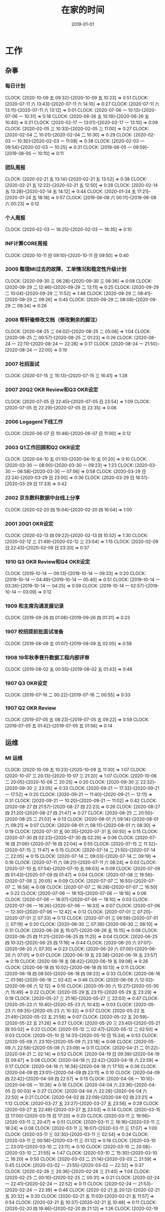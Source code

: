 #+TITLE: 在家的时间 
#+DATE: 2019-01-01

* 工作
** 杂事
*** 每日计划
    CLOCK: [2020-10-09 五 09:32]--[2020-10-09 五 10:23] =>  0:51
    CLOCK: [2020-07-11 六 13:43]--[2020-07-11 六 14:10] =>  0:27
    CLOCK: [2020-07-11 六 13:11]--[2020-07-11 六 13:12] =>  0:01
    CLOCK: [2020-07-06 一 10:13]--[2020-07-06 一 10:31] =>  0:18
    CLOCK: [2020-06-26 五 10:19]--[2020-06-26 五 10:40] =>  0:21
    CLOCK: [2020-02-17 一 13:01]--[2020-02-17 一 13:10] =>  0:09
    CLOCK: [2020-02-05 三 10:33]--[2020-02-05 三 11:00] =>  0:27
    CLOCK: [2020-02-04 二 10:01]--[2020-02-04 二 10:30] =>  0:29
    CLOCK: [2020-02-03 一 10:30]--[2020-02-03 一 11:08] =>  0:38
    CLOCK: [2020-02-03 一 09:54]--[2020-02-03 一 10:25] =>  0:31
    CLOCK: [2019-08-05 一 09:59]--[2019-08-05 一 10:10] =>  0:11
*** 团队周报
    CLOCK: [2020-02-21 五 13:14]--[2020-02-21 五 13:52] =>  0:38
    CLOCK: [2020-02-21 五 12:22]--[2020-02-21 五 12:50] =>  0:28
    CLOCK: [2020-02-14 五 13:28]--[2020-02-14 五 14:12] =>  0:44
    CLOCK: [2020-01-24 五 17:21]--[2020-01-24 五 18:18] =>  0:57
    CLOCK: [2019-06-08 六 00:11]--[2019-06-08 六 00:23] =>  0:12
*** 个人周报
    CLOCK: [2020-02-03 一 18:25]--[2020-02-03 一 18:35] =>  0:10
*** INF计算CORE周报
    CLOCK: [2020-10-11 日 09:10]--[2020-10-11 日 09:50] =>  0:40
*** 2009 整理MI过去的故障、工单情况和稳定性升级计划
    CLOCK: [2020-09-30 三 06:28]--[2020-09-30 三 06:36] =>  0:08
    CLOCK: [2020-09-29 二 12:46]--[2020-09-29 二 13:11] =>  0:25
    CLOCK: [2020-09-29 二 10:04]--[2020-09-29 二 11:52] =>  1:48
    CLOCK: [2020-09-29 二 08:41]--[2020-09-29 二 09:26] =>  0:45
    CLOCK: [2020-09-29 二 08:08]--[2020-09-29 二 08:34] =>  0:26
*** 2008 帮轩瑜修改文档（修改剩余的脚注）
    CLOCK: [2020-08-25 二 04:02]--[2020-08-25 二 05:06] =>  1:04
    CLOCK: [2020-08-25 二 00:57]--[2020-08-25 二 01:23] =>  0:26
    CLOCK: [2020-08-24 一 22:11]--[2020-08-24 一 22:28] =>  0:17
    CLOCK: [2020-08-24 一 21:50]--[2020-08-24 一 22:00] =>  0:10
*** 2007 社招面试
    CLOCK: [2020-07-15 三 15:13]--[2020-07-15 三 16:41] =>  1:28
*** 2007 20Q2 OKR Review和Q3 OKR设定
    CLOCK: [2020-07-05 日 22:45]--[2020-07-05 日 23:54] =>  1:09
    CLOCK: [2020-07-05 日 22:29]--[2020-07-05 日 22:35] =>  0:06
*** 2006 Logagent下线工作
    CLOCK: [2020-06-07 日 10:48]--[2020-06-07 日 11:00] =>  0:12
*** 2003 Q1工作回顾和Q2 OKR设定
    CLOCK: [2020-04-10 五 01:10]--[2020-04-10 五 01:20] =>  0:10
    CLOCK: [2020-03-30 一 08:00]--[2020-03-30 一 09:23] =>  1:23
    CLOCK: [2020-03-30 一 06:58]--[2020-03-30 一 07:56] =>  0:58
    CLOCK: [2020-03-29 日 22:24]--[2020-03-29 日 23:00] =>  0:36
    CLOCK: [2020-03-29 日 16:51]--[2020-03-29 日 17:33] =>  0:42
*** 2002 京东数科数据中台线上分享
    CLOCK: [2020-02-20 四 15:04]--[2020-02-20 四 16:04] =>  1:00
*** 2001 20Q1 OKR设定
    CLOCK: [2020-02-13 四 09:22]--[2020-02-13 四 10:52] =>  1:30
    CLOCK: [2020-02-12 三 21:49]--[2020-02-12 三 23:04] =>  1:15
    CLOCK: [2020-02-09 日 22:43]--[2020-02-09 日 23:20] =>  0:37
*** 1910 Q3 OKR Review和Q4 OKR设定
    CLOCK: [2019-10-14 一 09:13]--[2019-10-14 一 09:33] =>  0:20
    CLOCK: [2019-10-14 一 04:49]--[2019-10-14 一 05:40] =>  0:51
    CLOCK: [2019-10-14 一 03:26]--[2019-10-14 一 04:25] =>  0:59
    CLOCK: [2019-10-14 一 02:57]--[2019-10-14 一 03:09] =>  0:12
*** 1909 和主席沟通发展记录
    CLOCK: [2019-09-26 四 01:08]--[2019-09-26 四 01:31] =>  0:23
*** 1907 校招提前批面试准备
    CLOCK: [2019-08-09 五 01:07]--[2019-08-09 五 02:05] =>  0:58
*** 1908 19年秋季晋升数据工程内部评审
    CLOCK: [2019-08-02 五 00:55]--[2019-08-02 五 01:43] =>  0:48
*** 1907 Q3 OKR设定
    CLOCK: [2019-07-16 二 00:22]--[2019-07-16 二 00:55] =>  0:33
*** 1907 Q2 OKR Review
    CLOCK: [2019-07-05 五 08:23]--[2019-07-05 五 09:22] =>  0:59
    CLOCK: [2019-07-05 五 01:42]--[2019-07-05 五 01:56] =>  0:14
** 运维
*** MI 运维
    CLOCK: [2020-10-09 五 10:23]--[2020-10-09 五 11:30] =>  1:07
    CLOCK: [2020-10-07 三 20:13]--[2020-10-07 三 21:20] =>  1:07
    CLOCK: [2020-10-06 二 20:05]--[2020-10-06 二 20:25] =>  0:20
    CLOCK: [2020-09-30 三 22:32]--[2020-09-30 三 23:05] =>  0:33
    CLOCK: [2020-09-21 一 17:32]--[2020-09-21 一 17:52] =>  0:20
    CLOCK: [2020-09-21 一 11:40]--[2020-09-21 一 12:11] =>  0:31
    CLOCK: [2020-09-21 一 10:20]--[2020-09-21 一 11:02] =>  0:42
    CLOCK: [2020-08-27 四 21:57]--[2020-08-27 四 22:23] =>  0:26
    CLOCK: [2020-08-27 四 21:20]--[2020-08-27 四 21:47] =>  0:27
    CLOCK: [2020-08-25 二 20:50]--[2020-08-25 二 21:03] =>  0:13
    CLOCK: [2020-08-01 六 09:14]--[2020-08-01 六 09:21] =>  0:07
    CLOCK: [2020-08-01 六 08:11]--[2020-08-01 六 08:30] =>  0:19
    CLOCK: [2020-07-31 五 00:35]--[2020-07-31 五 00:50] =>  0:15
    CLOCK: [2020-07-30 四 02:23]--[2020-07-30 四 02:29] =>  0:06
    CLOCK: [2020-07-16 四 21:09]--[2020-07-16 四 22:04] =>  0:55
    CLOCK: [2020-07-15 三 11:32]--[2020-07-15 三 11:47] =>  0:15
    CLOCK: [2020-07-14 二 21:50]--[2020-07-14 二 22:05] =>  0:15
    CLOCK: [2020-07-14 二 09:03]--[2020-07-14 二 09:19] =>  0:16
    CLOCK: [2020-07-11 六 08:21]--[2020-07-11 六 08:24] =>  0:03
    CLOCK: [2020-07-10 五 07:54]--[2020-07-10 五 08:03] =>  0:09
    CLOCK: [2020-07-09 四 01:43]--[2020-07-09 四 01:47] =>  0:04
    CLOCK: [2020-07-08 三 19:56]--[2020-07-08 三 20:05] =>  0:09
    CLOCK: [2020-07-07 二 16:50]--[2020-07-07 二 16:58] =>  0:08
    CLOCK: [2020-07-07 二 16:28]--[2020-07-07 二 16:50] =>  0:22
    CLOCK: [2020-07-06 一 18:10]--[2020-07-06 一 18:16] =>  0:06
    CLOCK: [2020-07-06 一 18:07]--[2020-07-06 一 18:10] =>  0:03
    CLOCK: [2020-07-06 一 16:26]--[2020-07-06 一 16:33] =>  0:07
    CLOCK: [2020-07-06 一 12:30]--[2020-07-06 一 12:42] =>  0:12
    CLOCK: [2020-07-01 三 07:20]--[2020-07-01 三 07:33] =>  0:13
    CLOCK: [2020-07-01 三 06:59]--[2020-07-01 三 07:19] =>  0:20
    CLOCK: [2020-06-30 二 07:39]--[2020-06-30 二 08:10] =>  0:31
    CLOCK: [2020-06-26 五 15:07]--[2020-06-26 五 15:15] =>  0:08
    CLOCK: [2020-06-25 四 11:21]--[2020-06-25 四 11:25] =>  0:04
    CLOCK: [2020-06-25 四 10:32]--[2020-06-25 四 11:16] =>  0:44
    CLOCK: [2020-06-20 六 07:07]--[2020-06-20 六 07:30] =>  0:23
    CLOCK: [2020-06-20 六 07:00]--[2020-06-20 六 07:01] =>  0:01
    CLOCK: [2020-06-19 五 23:38]--[2020-06-19 五 23:57] =>  0:19
    CLOCK: [2020-06-19 五 08:42]--[2020-06-19 五 09:08] =>  0:26
    CLOCK: [2020-06-18 四 10:02]--[2020-06-18 四 10:13] =>  0:11
    CLOCK: [2020-06-18 四 08:50]--[2020-06-18 四 09:23] =>  0:33
    CLOCK: [2020-06-16 二 01:56]--[2020-06-16 二 02:42] =>  0:46
    CLOCK: [2020-06-06 六 12:02]--[2020-06-06 六 12:12] =>  0:10
    CLOCK: [2020-05-30 六 15:27]--[2020-05-30 六 15:49] =>  0:22
    CLOCK: [2020-05-29 五 23:11]--[2020-05-29 五 23:29] =>  0:18
    CLOCK: [2020-05-27 三 21:16]--[2020-05-27 三 22:03] =>  0:47
    CLOCK: [2020-05-23 六 10:40]--[2020-05-23 六 10:43] =>  0:03
    CLOCK: [2020-05-23 六 09:35]--[2020-05-23 六 10:32] =>  0:57
    CLOCK: [2020-05-22 五 21:49]--[2020-05-22 五 21:56] =>  0:07
    CLOCK: [2020-05-22 五 20:59]--[2020-05-22 五 21:26] =>  0:27
    CLOCK: [2020-05-20 三 23:40]--[2020-05-21 四 00:02] =>  0:22
    CLOCK: [2020-05-12 二 02:47]--[2020-05-12 二 02:50] =>  0:03
    CLOCK: [2020-05-10 日 14:31]--[2020-05-10 日 15:24] =>  0:53
    CLOCK: [2020-05-09 六 23:10]--[2020-05-09 六 23:18] =>  0:08
    CLOCK: [2020-05-09 六 22:58]--[2020-05-09 六 23:09] =>  0:11
    CLOCK: [2020-04-21 二 01:22]--[2020-04-21 二 02:14] =>  0:52
    CLOCK: [2020-04-19 日 09:39]--[2020-04-19 日 09:47] =>  0:08
    CLOCK: [2020-04-18 六 22:42]--[2020-04-18 六 22:59] =>  0:17
    CLOCK: [2020-04-18 六 16:34]--[2020-04-18 六 17:10] =>  0:36
    CLOCK: [2020-04-09 四 23:01]--[2020-04-09 四 23:11] =>  0:10
    CLOCK: [2020-04-09 四 22:42]--[2020-04-09 四 22:57] =>  0:15
    CLOCK: [2020-04-06 一 10:10]--[2020-04-06 一 10:26] =>  0:16
    CLOCK: [2020-04-04 六 23:36]--[2020-04-05 日 00:03] =>  0:27
    CLOCK: [2020-04-04 六 22:29]--[2020-04-04 六 22:50] =>  0:21
    CLOCK: [2020-04-02 四 22:09]--[2020-04-02 四 23:21] =>  1:12
    CLOCK: [2020-03-27 五 23:27]--[2020-03-27 五 23:56] =>  0:29
    CLOCK: [2020-03-27 五 22:49]--[2020-03-27 五 23:03] =>  0:14
    CLOCK: [2020-03-15 日 17:00]--[2020-03-15 日 17:20] =>  0:20
    CLOCK: [2020-03-11 三 19:56]--[2020-03-11 三 20:47] =>  0:51
    CLOCK: [2020-03-11 三 18:16]--[2020-03-11 三 18:24] =>  0:08
    CLOCK: [2020-03-11 三 16:07]--[2020-03-11 三 17:07] =>  1:00
    CLOCK: [2020-03-11 三 02:30]--[2020-03-11 三 02:54] =>  0:24
    CLOCK: [2020-03-11 三 00:56]--[2020-03-11 三 01:12] =>  0:16
    CLOCK: [2020-03-10 二 23:01]--[2020-03-10 二 23:11] =>  0:10
    CLOCK: [2020-03-10 二 20:08]--[2020-03-10 二 21:55] =>  1:47
    CLOCK: [2020-03-10 二 15:30]--[2020-03-10 二 16:20] =>  0:50
    CLOCK: [2020-03-03 二 21:14]--[2020-03-03 二 21:59] =>  0:45
    CLOCK: [2020-03-02 一 21:55]--[2020-03-02 一 22:32] =>  0:37
    CLOCK: [2020-02-26 三 20:36]--[2020-02-26 三 21:40] =>  1:04
    CLOCK: [2020-02-25 二 00:10]--[2020-02-25 二 00:31] =>  0:21
    CLOCK: [2020-02-24 一 22:41]--[2020-02-24 一 22:52] =>  0:11
    CLOCK: [2020-02-24 一 21:53]--[2020-02-24 一 22:39] =>  0:46
    CLOCK: [2020-02-21 五 20:12]--[2020-02-21 五 20:32] =>  0:20
    CLOCK: [2020-02-21 五 11:03]--[2020-02-21 五 11:57] =>  0:54
    CLOCK: [2020-02-21 五 10:37]--[2020-02-21 五 10:48] =>  0:11
    CLOCK: [2020-02-20 四 19:46]--[2020-02-20 四 21:12] =>  1:26
    CLOCK: [2020-02-19 三 21:45]--[2020-02-19 三 23:16] =>  1:31
    CLOCK: [2020-02-18 二 20:16]--[2020-02-18 二 20:38] =>  0:22
    CLOCK: [2020-02-16 日 13:10]--[2020-02-16 日 13:19] =>  0:09
    CLOCK: [2020-02-16 日 01:13]--[2020-02-16 日 01:18] =>  0:05
    CLOCK: [2020-02-15 六 23:28]--[2020-02-16 日 00:49] =>  1:21
    CLOCK: [2020-02-15 六 20:10]--[2020-02-15 六 20:31] =>  0:21
    CLOCK: [2020-02-14 五 15:48]--[2020-02-14 五 16:12] =>  0:24
    CLOCK: [2020-02-14 五 14:12]--[2020-02-14 五 14:33] =>  0:21
    CLOCK: [2020-02-14 五 11:42]--[2020-02-14 五 12:10] =>  0:28
    CLOCK: [2020-02-14 五 11:36]--[2020-02-14 五 11:42] =>  0:06
    CLOCK: [2020-02-13 四 21:12]--[2020-02-13 四 21:40] =>  0:28
    CLOCK: [2020-02-13 四 16:50]--[2020-02-13 四 16:51] =>  0:01
    CLOCK: [2020-02-13 四 16:02]--[2020-02-13 四 16:43] =>  0:41
    CLOCK: [2020-02-10 一 13:22]--[2020-02-10 一 13:32] =>  0:10
    CLOCK: [2020-02-10 一 11:59]--[2020-02-10 一 12:10] =>  0:11
    CLOCK: [2020-02-09 日 14:41]--[2020-02-09 日 15:10] =>  0:29
    CLOCK: [2020-02-08 六 00:25]--[2020-02-08 六 00:33] =>  0:08
    CLOCK: [2020-02-06 四 19:49]--[2020-02-06 四 20:00] =>  0:11
    CLOCK: [2020-02-06 四 19:10]--[2020-02-06 四 19:22] =>  0:12
    CLOCK: [2020-02-06 四 11:51]--[2020-02-06 四 12:09] =>  0:18
    CLOCK: [2020-02-06 四 11:47]--[2020-02-06 四 11:50] =>  0:03
    CLOCK: [2020-02-06 四 10:43]--[2020-02-06 四 11:30] =>  0:47
    CLOCK: [2020-02-06 四 10:22]--[2020-02-06 四 10:41] =>  0:19
    CLOCK: [2020-02-05 三 19:46]--[2020-02-05 三 21:08] =>  1:22
    CLOCK: [2020-02-05 三 12:35]--[2020-02-05 三 12:41] =>  0:06
    CLOCK: [2020-02-04 二 03:00]--[2020-02-04 二 03:14] =>  0:14
    CLOCK: [2020-02-03 一 17:29]--[2020-02-03 一 17:58] =>  0:29
    CLOCK: [2020-02-02 日 01:46]--[2020-02-02 日 02:00] =>  0:14
    CLOCK: [2020-01-27 一 10:57]--[2020-01-27 一 11:06] =>  0:09
    CLOCK: [2020-01-23 四 01:57]--[2020-01-23 四 02:19] =>  0:22
    CLOCK: [2020-01-22 三 23:09]--[2020-01-22 三 23:23] =>  0:14
    CLOCK: [2020-01-10 五 03:47]--[2020-01-10 五 03:50] =>  0:03
    CLOCK: [2020-01-10 五 02:49]--[2020-01-10 五 03:24] =>  0:35
    CLOCK: [2020-01-04 六 07:58]--[2020-01-04 六 08:05] =>  0:07
    CLOCK: [2019-12-27 五 00:47]--[2019-12-27 五 01:12] =>  0:25
    CLOCK: [2019-12-22 日 18:10]--[2019-12-22 日 18:33] =>  0:23
    CLOCK: [2019-12-22 日 17:07]--[2019-12-22 日 17:21] =>  0:14
    CLOCK: [2019-12-22 日 16:01]--[2019-12-22 日 16:52] =>  0:51
    CLOCK: [2019-12-22 日 14:52]--[2019-12-22 日 15:02] =>  0:10
    CLOCK: [2019-12-22 日 13:36]--[2019-12-22 日 14:40] =>  1:04
    CLOCK: [2019-12-21 六 17:18]--[2019-12-21 六 17:41] =>  0:23
    CLOCK: [2019-12-19 四 08:27]--[2019-12-19 四 08:36] =>  0:09
    CLOCK: [2019-12-18 三 23:25]--[2019-12-19 四 00:21] =>  0:56
    CLOCK: [2019-12-15 日 12:02]--[2019-12-15 日 12:23] =>  0:21
    CLOCK: [2019-12-15 日 11:18]--[2019-12-15 日 12:02] =>  0:44
    CLOCK: [2019-12-15 日 09:15]--[2019-12-15 日 09:25] =>  0:10
    CLOCK: [2019-12-14 六 22:34]--[2019-12-14 六 23:40] =>  1:06
    CLOCK: [2019-12-14 六 12:44]--[2019-12-14 六 13:16] =>  0:32
    CLOCK: [2019-12-01 日 11:01]--[2019-12-01 日 11:33] =>  0:32
    CLOCK: [2019-12-01 日 10:23]--[2019-12-01 日 10:39] =>  0:16
    CLOCK: [2019-11-25 一 01:13]--[2019-11-25 一 01:22] =>  0:09
    CLOCK: [2019-11-25 一 00:31]--[2019-11-25 一 00:53] =>  0:22
    CLOCK: [2019-11-16 六 11:57]--[2019-11-16 六 12:27] =>  0:30
    CLOCK: [2019-10-28 一 23:54]--[2019-10-29 二 00:20] =>  0:26
    CLOCK: [2019-09-27 五 02:13]--[2019-09-27 五 02:22] =>  0:09
    CLOCK: [2019-09-22 日 10:55]--[2019-09-22 日 11:17] =>  0:22
    CLOCK: [2019-09-22 日 00:17]--[2019-09-22 日 01:05] =>  0:48
    CLOCK: [2019-08-14 三 00:01]--[2019-08-14 三 00:19] =>  0:18
    CLOCK: [2019-08-13 二 22:54]--[2019-08-13 二 23:32] =>  0:38
    CLOCK: [2019-08-05 一 22:31]--[2019-08-05 一 22:40] =>  0:09
    CLOCK: [2019-08-05 一 18:20]--[2019-08-05 一 18:32] =>  0:12
    CLOCK: [2019-08-04 日 23:47]--[2019-08-05 一 00:02] =>  0:15
    CLOCK: [2019-08-03 六 11:15]--[2019-08-03 六 11:42] =>  0:27
    CLOCK: [2019-07-31 三 02:15]--[2019-07-31 三 02:27] =>  0:12
    CLOCK: [2019-07-25 四 01:41]--[2019-07-25 四 01:57] =>  0:16
    CLOCK: [2019-07-24 三 23:48]--[2019-07-25 四 00:34] =>  0:46
    CLOCK: [2019-07-24 三 23:02]--[2019-07-24 三 23:12] =>  0:10
    CLOCK: [2019-07-22 一 23:59]--[2019-07-23 二 00:10] =>  0:11
    CLOCK: [2019-07-22 一 22:43]--[2019-07-22 一 23:09] =>  0:26
    CLOCK: [2019-07-20 六 23:01]--[2019-07-21 日 00:10] =>  1:09
    CLOCK: [2019-07-09 二 11:32]--[2019-07-09 二 11:58] =>  0:26
    CLOCK: [2019-07-01 一 08:27]--[2019-07-01 一 08:46] =>  0:19
    CLOCK: [2019-07-01 一 08:26]--[2019-07-01 一 08:27] =>  0:01
    CLOCK: [2019-06-29 六 01:24]--[2019-06-29 六 01:47] =>  0:23
    CLOCK: [2019-06-11 二 00:39]--[2019-06-11 二 01:03] =>  0:24
    CLOCK: [2019-06-10 一 23:10]--[2019-06-10 一 23:44] =>  0:34
    CLOCK: [2019-06-01 六 22:55]--[2019-06-01 六 23:23] =>  0:28
    CLOCK: [2019-05-29 三 09:15]--[2019-05-29 三 09:20] =>  0:05
    CLOCK: [2019-05-29 三 05:25]--[2019-05-29 三 06:11] =>  0:46
    CLOCK: [2019-05-28 二 23:49]--[2019-05-29 三 00:32] =>  0:43
    CLOCK: [2019-05-06 一 00:15]--[2019-05-06 一 00:43] =>  0:28
    CLOCK: [2019-04-30 二 01:22]--[2019-04-30 二 01:32] =>  0:10
***
*** 2010 网盟DC问题跟进：排查Master性能问题
    CLOCK: [2020-10-09 五 17:07]--[2020-10-09 五 18:31] =>  1:24
*** 2010 网盟DC问题跟进：迁移+重启问题master
    CLOCK: [2020-10-08 四 08:21]--[2020-10-08 四 08:30] =>  0:09
    CLOCK: [2020-10-07 三 22:26]--[2020-10-07 三 22:52] =>  0:26
    CLOCK: [2020-10-07 三 21:47]--[2020-10-07 三 22:19] =>  0:32
    CLOCK: [2020-10-07 三 16:06]--[2020-10-07 三 17:51] =>  1:45
    CLOCK: [2020-10-07 三 12:29]--[2020-10-07 三 14:33] =>  2:04
    CLOCK: [2020-10-07 三 10:25]--[2020-10-07 三 12:19] =>  1:54
    CLOCK: [2020-10-07 三 09:06]--[2020-10-07 三 09:19] =>  0:13
    CLOCK: [2020-10-07 三 08:37]--[2020-10-07 三 08:38] =>  0:01
    CLOCK: [2020-10-06 二 22:23]--[2020-10-06 二 22:28] =>  0:05
    CLOCK: [2020-10-06 二 21:26]--[2020-10-06 二 22:00] =>  0:34
    CLOCK: [2020-10-06 二 20:55]--[2020-10-06 二 21:26] =>  0:31
*** 2009 网盟DC问题跟进：监控完善
    CLOCK: [2020-10-06 二 16:59]--[2020-10-06 二 18:09] =>  1:10
    CLOCK: [2020-10-06 二 15:25]--[2020-10-06 二 16:13] =>  0:48
    CLOCK: [2020-10-06 二 12:15]--[2020-10-06 二 13:00] =>  0:45
    CLOCK: [2020-10-06 二 10:42]--[2020-10-06 二 12:08] =>  1:26
    CLOCK: [2020-10-02 五 17:25]--[2020-10-02 五 17:30] =>  0:05
    CLOCK: [2020-10-02 五 09:01]--[2020-10-02 五 11:01] =>  2:00
    CLOCK: [2020-10-02 五 07:49]--[2020-10-02 五 08:29] =>  0:40
    CLOCK: [2020-10-01 四 12:55]--[2020-10-01 四 13:03] =>  0:08
    CLOCK: [2020-10-01 四 12:28]--[2020-10-01 四 12:49] =>  0:21
    CLOCK: [2020-10-01 四 10:11]--[2020-10-01 四 11:30] =>  1:19
    CLOCK: [2020-10-01 四 09:14]--[2020-10-01 四 09:45] =>  0:31
    CLOCK: [2020-10-01 四 08:15]--[2020-10-01 四 08:16] =>  0:01
    CLOCK: [2020-09-30 三 20:49]--[2020-09-30 三 22:02] =>  1:13
    CLOCK: [2020-09-30 三 16:42]--[2020-09-30 三 17:59] =>  1:17
*** 2009 anti迁移MI专项优化：lu延时排查
    CLOCK: [2020-09-29 二 07:57]--[2020-09-29 二 08:08] =>  0:11
    CLOCK: [2020-09-29 二 07:16]--[2020-09-29 二 07:57] =>  0:41
*** 2009 大报表8月SLA汇报材料：8.3MI阻塞问题给出明确action
    CLOCK: [2020-09-10 四 00:55]--[2020-09-10 四 01:20] =>  0:25
*** 2007 anti迁移MI专项优化：asp延迟排查
    CLOCK: [2020-08-10 一 14:05]--[2020-08-10 一 14:06] =>  0:01
    CLOCK: [2020-08-10 一 12:52]--[2020-08-10 一 12:53] =>  0:01
    CLOCK: [2020-08-10 一 11:38]--[2020-08-10 一 12:28] =>  0:50
    CLOCK: [2020-08-05 三 08:40]--[2020-08-05 三 09:18] =>  0:38
    CLOCK: [2020-07-15 三 21:30]--[2020-07-15 三 22:06] =>  0:36
    CLOCK: [2020-07-14 二 09:05]--[2020-07-14 二 09:19] =>  0:14
    CLOCK: [2020-07-14 二 08:21]--[2020-07-14 二 08:55] =>  0:34
    CLOCK: [2020-07-14 二 07:59]--[2020-07-14 二 08:20] =>  0:21
*** 2007 PC预取流量异常导致核心报表延迟问题跟进
    CLOCK: [2020-07-11 六 11:50]--[2020-07-11 六 12:14] =>  0:24
    CLOCK: [2020-07-11 六 08:24]--[2020-07-11 六 08:49] =>  0:25
    CLOCK: [2020-07-09 四 08:05]--[2020-07-09 四 08:29] =>  0:24
    CLOCK: [2020-07-09 四 01:02]--[2020-07-09 四 01:30] =>  0:28
    CLOCK: [2020-07-08 三 23:27]--[2020-07-09 四 00:00] =>  0:33
    CLOCK: [2020-07-08 三 21:08]--[2020-07-08 三 21:22] =>  0:14
    CLOCK: [2020-07-08 三 20:46]--[2020-07-08 三 20:47] =>  0:01
    CLOCK: [2020-07-08 三 20:09]--[2020-07-08 三 20:33] =>  0:24
    CLOCK: [2020-07-08 三 18:24]--[2020-07-08 三 19:56] =>  1:32
    CLOCK: [2020-07-08 三 17:24]--[2020-07-08 三 17:28] =>  0:04
    CLOCK: [2020-07-08 三 17:17]--[2020-07-08 三 17:23] =>  0:06
    CLOCK: [2020-07-08 三 17:10]--[2020-07-08 三 17:15] =>  0:05
    CLOCK: [2020-07-08 三 16:51]--[2020-07-08 三 17:10] =>  0:19
    CLOCK: [2020-07-08 三 15:56]--[2020-07-08 三 16:51] =>  0:55
    CLOCK: [2020-07-08 三 06:28]--[2020-07-08 三 08:52] =>  2:24
    CLOCK: [2020-07-08 三 01:20]--[2020-07-08 三 03:07] =>  1:47
    CLOCK: [2020-07-07 二 20:34]--[2020-07-07 二 20:47] =>  0:13
*** 2007 MEG核心日志延时问题跟进
    CLOCK: [2020-07-06 一 14:51]--[2020-07-06 一 16:25] =>  1:34
*** 2006 anti迁移MI专项优化：出core问题排查
    CLOCK: [2020-07-05 日 08:04]--[2020-07-05 日 09:18] =>  1:14
    CLOCK: [2020-07-04 六 12:27]--[2020-07-04 六 12:39] =>  0:12
    CLOCK: [2020-07-04 六 12:16]--[2020-07-04 六 12:22] =>  0:06
    CLOCK: [2020-07-04 六 12:04]--[2020-07-04 六 12:05] =>  0:01
    CLOCK: [2020-07-04 六 09:37]--[2020-07-04 六 09:51] =>  0:14
    CLOCK: [2020-07-04 六 08:59]--[2020-07-04 六 09:37] =>  0:38
*** 2006 anti迁移MI专项优化：BNS实例状态问题排查
    CLOCK: [2020-06-10 三 00:54]--[2020-06-10 三 01:13] =>  0:19
    CLOCK: [2020-06-09 二 22:37]--[2020-06-09 二 22:55] =>  0:18
    CLOCK: [2020-06-09 二 22:36]--[2020-06-09 二 22:37] =>  0:01
*** 2005 物理机回溯Master下线和监控完善
    CLOCK: [2020-05-31 日 14:21]--[2020-05-31 日 15:22] =>  1:01
    CLOCK: [2020-05-31 日 12:16]--[2020-05-31 日 12:19] =>  0:03
    CLOCK: [2020-05-31 日 11:47]--[2020-05-31 日 12:00] =>  0:13
    CLOCK: [2020-05-31 日 10:57]--[2020-05-31 日 11:41] =>  0:44
*** 2005 排查Manifest提前打印问题
    CLOCK: [2020-05-19 二 23:30]--[2020-05-20 三 01:25] =>  1:55
*** 2005 排查徐工重启以及任务执行成功但未导入问题
    CLOCK: [2020-05-12 二 02:16]--[2020-05-12 二 02:47] =>  0:31
    CLOCK: [2020-05-12 二 01:48]--[2020-05-12 二 02:00] =>  0:12
*** 2004 superfeed和wise_show原生订阅断流
    CLOCK: [2020-05-13 三 17:29]--[2020-05-13 三 17:41] =>  0:12
    CLOCK: [2020-05-13 三 16:51]--[2020-05-13 三 17:11] =>  0:20
    CLOCK: [2020-05-05 二 15:59]--[2020-05-05 二 16:49] =>  0:50
*** 2004 华佗公有云中转传输卡住跟进
    CLOCK: [2020-05-04 一 19:48]--[2020-05-04 一 22:56] =>  3:08
*** 2004 Master压力大问题再再次跟进
    CLOCK: [2020-05-23 六 12:04]--[2020-05-23 六 12:07] =>  0:03
    CLOCK: [2020-05-23 六 11:15]--[2020-05-23 六 11:53] =>  0:38
    CLOCK: [2020-05-23 六 10:43]--[2020-05-23 六 11:00] =>  0:17
    CLOCK: [2020-04-12 日 11:58]--[2020-04-12 日 12:00] =>  0:02
    CLOCK: [2020-04-12 日 11:22]--[2020-04-12 日 11:23] =>  0:01
*** 2003 徐工环境Master频繁重启问题跟进
    CLOCK: [2020-04-07 二 21:09]--[2020-04-07 二 22:56] =>  1:47
*** 2002 整理MI监控加上Listen overflow的监控
    CLOCK: [2020-02-27 四 01:17]--[2020-02-27 四 02:10] =>  0:53
*** 2002 排查新版Agent部署后大量出现的节点未启动的问题
    CLOCK: [2020-02-22 六 00:40]--[2020-02-22 六 01:02] =>  0:22
    CLOCK: [2020-02-21 五 17:22]--[2020-02-21 五 18:24] =>  1:02
    CLOCK: [2020-02-21 五 16:53]--[2020-02-21 五 17:13] =>  0:20
    CLOCK: [2020-02-21 五 16:00]--[2020-02-21 五 16:24] =>  0:24
    CLOCK: [2020-02-21 五 15:13]--[2020-02-21 五 16:00] =>  0:47
    CLOCK: [2020-02-21 五 14:21]--[2020-02-21 五 14:36] =>  0:15
    CLOCK: [2020-02-20 四 13:14]--[2020-02-20 四 13:35] =>  0:21
    CLOCK: [2020-02-20 四 11:15]--[2020-02-20 四 12:43] =>  1:28
    CLOCK: [2020-02-20 四 10:44]--[2020-02-20 四 11:09] =>  0:25
    CLOCK: [2020-02-20 四 02:18]--[2020-02-20 四 02:25] =>  0:07
    CLOCK: [2020-02-20 四 00:26]--[2020-02-20 四 02:00] =>  1:34
    CLOCK: [2020-02-16 日 21:15]--[2020-02-16 日 22:18] =>  1:03
    CLOCK: [2020-02-16 日 19:58]--[2020-02-16 日 20:15] =>  0:17
    CLOCK: [2020-02-16 日 14:45]--[2020-02-16 日 16:27] =>  1:42
*** 2002 凤巢鹰眼传输延时问题排查
    CLOCK: [2020-02-14 五 17:09]--[2020-02-14 五 17:30] =>  0:21
    CLOCK: [2020-02-14 五 16:14]--[2020-02-14 五 16:30] =>  0:16
    CLOCK: [2020-02-13 四 20:05]--[2020-02-13 四 21:12] =>  1:07
    CLOCK: [2020-02-13 四 16:01]--[2020-02-13 四 16:02] =>  0:01
    CLOCK: [2020-02-13 四 14:16]--[2020-02-13 四 15:00] =>  0:44
    CLOCK: [2020-02-13 四 01:40]--[2020-02-13 四 02:36] =>  0:56
    CLOCK: [2020-02-12 三 14:32]--[2020-02-12 三 14:43] =>  0:11
    CLOCK: [2020-02-11 二 14:14]--[2020-02-11 二 14:48] =>  0:34
    CLOCK: [2020-02-11 二 11:10]--[2020-02-11 二 12:24] =>  1:14
    CLOCK: [2020-02-11 二 09:25]--[2020-02-11 二 10:14] =>  0:49
    CLOCK: [2020-02-07 五 22:32]--[2020-02-07 五 23:01] =>  0:29
    CLOCK: [2020-02-07 五 21:10]--[2020-02-07 五 21:42] =>  0:32
    CLOCK: [2020-02-07 五 18:20]--[2020-02-07 五 18:34] =>  0:14
    CLOCK: [2020-02-07 五 16:54]--[2020-02-07 五 17:55] =>  1:01
*** 1912 排查12月20日wise展现数据异常
    CLOCK: [2019-12-22 日 11:50]--[2019-12-22 日 11:57] =>  0:07
    CLOCK: [2019-12-22 日 11:00]--[2019-12-22 日 11:41] =>  0:41
    CLOCK: [2019-12-22 日 09:31]--[2019-12-22 日 10:59] =>  1:28
*** 1912 凤巢原生200多台机器延时问题排查
    CLOCK: [2019-12-21 六 19:45]--[2019-12-21 六 20:39] =>  0:54
    CLOCK: [2019-12-21 六 14:35]--[2019-12-21 六 15:37] =>  1:02
    CLOCK: [2019-12-21 六 12:10]--[2019-12-21 六 13:03] =>  0:53
    CLOCK: [2019-12-21 六 10:11]--[2019-12-21 六 12:00] =>  1:49
    CLOCK: [2019-12-21 六 08:43]--[2019-12-21 六 09:50] =>  1:07
    CLOCK: [2019-12-21 六 00:33]--[2019-12-21 六 01:22] =>  0:49
    CLOCK: [2019-12-20 五 22:47]--[2019-12-20 五 23:09] =>  0:22
    CLOCK: [2019-12-20 五 22:23]--[2019-12-20 五 22:45] =>  0:22
*** 1912 MI ZK Snapshot过大问题
    CLOCK: [2019-12-14 六 14:42]--[2019-12-14 六 15:53] =>  1:11
    CLOCK: [2019-12-14 六 14:36]--[2019-12-14 六 14:37] =>  0:01
*** 1911 排查MI agent出core问题
    CLOCK: [2019-11-30 六 01:07]--[2019-11-30 六 01:30] =>  0:23
    CLOCK: [2019-11-29 五 23:47]--[2019-11-29 五 23:51] =>  0:04
*** 1911 旧版b2log迁移gcc82后出core排查
    CLOCK: [2019-12-01 日 13:01]--[2019-12-01 日 13:15] =>  0:14
    CLOCK: [2019-11-28 四 22:31]--[2019-11-28 四 22:46] =>  0:15
    CLOCK: [2019-11-28 四 20:18]--[2019-11-28 四 20:55] =>  0:37
*** 1910 度秘复发通知延时和报警失灵问题排查
    CLOCK: [2019-11-03 日 18:37]--[2019-11-03 日 18:50] =>  0:13
    CLOCK: [2019-11-03 日 18:22]--[2019-11-03 日 18:35] =>  0:13
    CLOCK: [2019-11-03 日 16:43]--[2019-11-03 日 18:00] =>  1:17
*** 1907 排查报警失灵问题
    CLOCK: [2019-08-16 五 00:49]--[2019-08-16 五 01:05] =>  0:16
*** 1908 排查content_alliance 延迟问题
    CLOCK: [2019-08-05 一 11:50]--[2019-08-05 一 12:03] =>  0:13
    CLOCK: [2019-08-04 日 01:40]--[2019-08-04 日 02:12] =>  0:32
    CLOCK: [2019-08-03 六 23:52]--[2019-08-04 日 00:10] =>  0:18
    CLOCK: [2019-08-03 六 21:47]--[2019-08-03 六 22:30] =>  0:43
    CLOCK: [2019-08-03 六 18:10]--[2019-08-03 六 18:38] =>  0:28
    CLOCK: [2019-08-03 六 13:34]--[2019-08-03 六 13:37] =>  0:03
*** 1905 MI Master上线117097d6
    CLOCK: [2019-05-17 五 23:57]--[2019-05-18 六 00:29] =>  0:32
    CLOCK: [2019-05-16 四 23:40]--[2019-05-17 五 00:44] =>  1:04
*** 1903 公有云Trace采集问题跟进
** 会议
*** 数据工厂例会
    CLOCK: [2020-07-06 一 10:31]--[2020-07-06 一 11:25] =>  0:54
    CLOCK: [2020-02-20 四 10:31]--[2020-02-20 四 10:44] =>  0:13
    CLOCK: [2020-02-19 三 10:38]--[2020-02-19 三 10:59] =>  0:21
    CLOCK: [2020-02-17 一 10:30]--[2020-02-17 一 11:30] =>  1:00
    CLOCK: [2020-02-14 五 10:59]--[2020-02-14 五 11:36] =>  0:37
    CLOCK: [2020-02-13 四 10:52]--[2020-02-13 四 11:20] =>  0:28
    CLOCK: [2020-02-12 三 10:30]--[2020-02-12 三 11:49] =>  1:19
    CLOCK: [2020-02-11 二 10:28]--[2020-02-11 二 11:00] =>  0:32
    CLOCK: [2020-02-10 一 10:30]--[2020-02-10 一 11:59] =>  1:29
*** 计算Core周一例会
    CLOCK: [2020-09-21 一 09:30]--[2020-09-21 一 10:07] =>  0:37
*** Datahub例会
    CLOCK: [2020-09-21 一 11:02]--[2020-09-21 一 11:35] =>  0:33
*** 2003 数据流通会议
    CLOCK: [2020-04-01 三 09:29]--[2020-04-01 三 10:33] =>  1:04
*** 2002 1.15 BP ZK拆分业务有损case study
    CLOCK: [2020-02-05 三 17:01]--[2020-02-05 三 17:52] =>  0:51
** Bigpipe
*** 2009 协助永军梳理ZK Proxy发布情况
    CLOCK: [2020-09-21 一 19:09]--[2020-09-21 一 20:00] =>  0:51
    CLOCK: [2020-09-21 一 17:52]--[2020-09-21 一 17:58] =>  0:06
*** 2009 BP核心报警梳理
    CLOCK: [2020-09-21 一 10:09]--[2020-09-21 一 10:19] =>  0:10
    CLOCK: [2020-09-21 一 09:23]--[2020-09-21 一 09:30] =>  0:07
*** 2009 Broker错误日志分析
    CLOCK: [2020-09-18 五 08:10]--[2020-09-18 五 09:45] =>  1:35
    CLOCK: [2020-09-18 五 00:43]--[2020-09-18 五 00:45] =>  0:02
    CLOCK: [2020-09-18 五 00:03]--[2020-09-18 五 00:20] =>  0:17
** 日志服务
*** 2009 日志产品上集团云规划
    CLOCK: [2020-09-21 一 20:00]--[2020-09-21 一 22:20] =>  2:20
    CLOCK: [2020-09-21 一 15:27]--[2020-09-21 一 17:32] =>  2:05
    CLOCK: [2020-09-21 一 14:35]--[2020-09-21 一 15:23] =>  0:48
*** 2009 日志产品规划
    CLOCK: [2020-09-11 五 07:29]--[2020-09-11 五 09:35] =>  2:06
    CLOCK: [2020-09-11 五 05:20]--[2020-09-11 五 05:33] =>  0:13
*** 2008 MEG日志中台调研
    CLOCK: [2020-08-28 五 00:10]--[2020-08-28 五 01:15] =>  1:05
    CLOCK: [2020-08-27 四 23:00]--[2020-08-27 四 23:56] =>  0:56
** MI 稳定性
*** 2010 定位Master性能热点
    CLOCK: [2020-10-11 日 21:38]--[2020-10-11 日 21:46] =>  0:08
    CLOCK: [2020-10-11 日 21:10]--[2020-10-11 日 21:33] =>  0:23
    CLOCK: [2020-10-11 日 20:31]--[2020-10-11 日 21:00] =>  0:29
    CLOCK: [2020-10-11 日 19:26]--[2020-10-11 日 20:23] =>  0:57
    CLOCK: [2020-10-11 日 17:01]--[2020-10-11 日 18:32] =>  1:31
    CLOCK: [2020-10-11 日 13:08]--[2020-10-11 日 13:40] =>  0:32
    CLOCK: [2020-10-11 日 12:30]--[2020-10-11 日 13:08] =>  0:38
*** 2010 MI稳定性升级计划
    CLOCK: [2020-10-09 五 23:40]--[2020-10-09 五 23:48] =>  0:08
    CLOCK: [2020-10-09 五 22:55]--[2020-10-09 五 23:27] =>  0:32
    CLOCK: [2020-10-09 五 22:11]--[2020-10-09 五 22:30] =>  0:19
    CLOCK: [2020-10-09 五 20:24]--[2020-10-09 五 20:48] =>  0:24
    CLOCK: [2020-10-09 五 19:06]--[2020-10-09 五 19:40] =>  0:34
** NMG/WUTAI 集群搬迁
*** 2007 nmg迁移收尾工作
    CLOCK: [2020-08-02 日 21:29]--[2020-08-02 日 21:40] =>  0:11
    CLOCK: [2020-07-22 三 23:23]--[2020-07-23 四 00:07] =>  0:44
*** 2007 nmg/wutai有udw依赖的任务整理
    CLOCK: [2020-07-21 二 07:19]--[2020-07-21 二 08:04] =>  0:45
*** 2007 下线全部nmg未认领的任务
    CLOCK: [2020-07-16 四 12:27]--[2020-07-16 四 12:45] =>  0:18
    CLOCK: [2020-07-16 四 09:33]--[2020-07-16 四 10:42] =>  1:09
    CLOCK: [2020-07-15 三 22:44]--[2020-07-15 三 22:54] =>  0:10
    CLOCK: [2020-07-15 三 20:04]--[2020-07-15 三 20:15] =>  0:11
    CLOCK: [2020-07-15 三 18:40]--[2020-07-15 三 19:34] =>  0:54
    CLOCK: [2020-07-15 三 14:59]--[2020-07-15 三 15:08] =>  0:09
    CLOCK: [2020-07-15 三 12:10]--[2020-07-15 三 12:46] =>  0:36
    CLOCK: [2020-07-15 三 11:47]--[2020-07-15 三 11:51] =>  0:04
    CLOCK: [2020-07-15 三 10:49]--[2020-07-15 三 11:32] =>  0:43
    CLOCK: [2020-07-15 三 10:05]--[2020-07-15 三 10:41] =>  0:36
    CLOCK: [2020-07-15 三 09:06]--[2020-07-15 三 09:59] =>  0:53
    CLOCK: [2020-07-15 三 08:10]--[2020-07-15 三 09:06] =>  0:56
*** 2007 nmg零散任务迁移
    CLOCK: [2020-07-06 一 19:42]--[2020-07-06 一 20:42] =>  1:00
    CLOCK: [2020-07-06 一 17:14]--[2020-07-06 一 17:46] =>  0:32
    CLOCK: [2020-07-06 一 14:05]--[2020-07-06 一 14:51] =>  0:46
    CLOCK: [2020-07-06 一 13:02]--[2020-07-06 一 13:29] =>  0:27
    CLOCK: [2020-07-06 一 11:30]--[2020-07-06 一 11:35] =>  0:05
*** 2006 nmg双写启动（第二批machong）
    CLOCK: [2020-07-05 日 20:17]--[2020-07-05 日 20:21] =>  0:04
    CLOCK: [2020-07-05 日 19:03]--[2020-07-05 日 20:10] =>  1:07
*** 2006 nmg任务统计脚本
    CLOCK: [2020-06-16 二 21:55]--[2020-06-16 二 22:35] =>  0:40
    CLOCK: [2020-06-16 二 21:20]--[2020-06-16 二 21:45] =>  0:25
    CLOCK: [2020-06-16 二 08:11]--[2020-06-16 二 08:45] =>  0:34
*** 2006 wutai双写启动（第二批）
    CLOCK: [2020-06-16 二 00:33]--[2020-06-16 二 01:10] =>  0:37
*** 2006 nmg双写启动
    CLOCK: [2020-06-14 日 09:20]--[2020-06-14 日 09:56] =>  0:36
    CLOCK: [2020-06-14 日 07:30]--[2020-06-14 日 08:16] =>  0:46
    CLOCK: [2020-06-13 六 14:46]--[2020-06-13 六 14:58] =>  0:12
    CLOCK: [2020-06-13 六 11:13]--[2020-06-13 六 12:10] =>  0:57
    CLOCK: [2020-06-13 六 10:08]--[2020-06-13 六 10:52] =>  0:44
    CLOCK: [2020-06-13 六 09:11]--[2020-06-13 六 09:55] =>  0:44
    CLOCK: [2020-06-13 六 08:03]--[2020-06-13 六 08:56] =>  0:53
*** 2006 wutai双写启动
    CLOCK: [2020-06-06 六 18:48]--[2020-06-06 六 19:34] =>  0:46
    CLOCK: [2020-06-06 六 18:04]--[2020-06-06 六 18:31] =>  0:27
    CLOCK: [2020-06-04 四 04:20]--[2020-06-04 四 04:40] =>  0:20
    CLOCK: [2020-06-04 四 03:12]--[2020-06-04 四 03:45] =>  0:33
    CLOCK: [2020-06-04 四 00:57]--[2020-06-04 四 01:20] =>  0:23
*** 2005 未认领任务下线工作
    CLOCK: [2020-06-07 日 14:05]--[2020-06-07 日 15:10] =>  1:05
    CLOCK: [2020-06-07 日 10:10]--[2020-06-07 日 10:48] =>  0:38
    CLOCK: [2020-06-06 六 23:04]--[2020-06-06 六 23:05] =>  0:01
    CLOCK: [2020-06-01 一 02:35]--[2020-06-01 一 02:40] =>  0:05
    CLOCK: [2020-06-01 一 00:20]--[2020-06-01 一 00:44] =>  0:24
*** 2005 NMG集群搬迁准备
    CLOCK: [2020-05-17 日 23:09]--[2020-05-17 日 23:34] =>  0:25
    CLOCK: [2020-05-17 日 22:38]--[2020-05-17 日 23:00] =>  0:22
** DAP 数据集成
*** 2004 初版功能设计
    CLOCK: [2020-04-08 三 08:37]--[2020-04-08 三 09:18] =>  0:41
** MI 3.0 海淀IOC
*** 2007 删除失败问题排查
    CLOCK: [2020-07-22 三 07:43]--[2020-07-22 三 08:01] =>  0:18
*** 2007 增量抽取问题排查
    CLOCK: [2020-07-16 四 10:42]--[2020-07-16 四 12:11] =>  1:29
** MI 3.0 BFE
*** 2004 最终正则拆分方案
    CLOCK: [2020-05-02 六 23:22]--[2020-05-03 日 00:21] =>  0:59
    CLOCK: [2020-05-02 六 10:41]--[2020-05-02 六 11:06] =>  0:25
    CLOCK: [2020-04-25 六 22:03]--[2020-04-26 日 00:00] =>  1:57
*** 1907 项目周报
    CLOCK: [2019-08-30 五 02:41]--[2019-08-30 五 03:04] =>  0:23
*** 1908 支持Hadoop Streaming方式启动
    CLOCK: [2019-08-26 一 09:15]--[2019-08-26 一 09:17] =>  0:02
    CLOCK: [2019-08-11 日 22:41]--[2019-08-11 日 23:10] =>  0:29
    CLOCK: [2019-08-11 日 18:38]--[2019-08-11 日 18:57] =>  0:19
    CLOCK: [2019-08-11 日 17:36]--[2019-08-11 日 18:26] =>  0:50
    CLOCK: [2019-08-11 日 16:25]--[2019-08-11 日 17:20] =>  0:55
    CLOCK: [2019-08-11 日 00:13]--[2019-08-11 日 00:40] =>  0:27
    CLOCK: [2019-08-10 六 23:19]--[2019-08-11 日 00:00] =>  0:41
    CLOCK: [2019-08-05 一 20:59]--[2019-08-05 一 22:19] =>  1:20
    CLOCK: [2019-08-05 一 17:30]--[2019-08-05 一 18:00] =>  0:30
    CLOCK: [2019-08-05 一 16:51]--[2019-08-05 一 17:13] =>  0:22
    CLOCK: [2019-08-05 一 15:34]--[2019-08-05 一 16:36] =>  1:02
    CLOCK: [2019-08-05 一 01:41]--[2019-08-05 一 01:57] =>  0:16
    CLOCK: [2019-08-04 日 19:28]--[2019-08-04 日 19:38] =>  0:10
    CLOCK: [2019-08-04 日 14:58]--[2019-08-04 日 16:36] =>  1:38
    CLOCK: [2019-08-03 六 15:46]--[2019-08-03 六 17:08] =>  1:22
** MI 上云
*** 1905 云上非自动流程完善
    CLOCK: [2019-05-21 二 23:49]--[2019-05-22 三 00:01] =>  0:12
** MI 2.13
*** 2010 修复MI平台文件包含漏洞
    CLOCK: [2020-10-02 五 18:09]--[2020-10-02 五 18:20] =>  0:11
    CLOCK: [2020-10-02 五 11:39]--[2020-10-02 五 12:05] =>  0:26
    CLOCK: [2020-10-02 五 11:20]--[2020-10-02 五 11:34] =>  0:14
*** 2008 Master端处理发送BP失败问题
    CLOCK: [2020-08-25 二 21:46]--[2020-08-25 二 21:55] =>  0:09
*** 2008 修复实体心跳包发布失败的问题
    CLOCK: [2020-08-06 四 07:54]--[2020-08-06 四 08:22] =>  0:28
    CLOCK: [2020-08-05 三 22:31]--[2020-08-05 三 22:42] =>  0:11
    CLOCK: [2020-08-05 三 21:32]--[2020-08-05 三 22:05] =>  0:33
    CLOCK: [2020-08-05 三 21:16]--[2020-08-05 三 21:27] =>  0:11
    CLOCK: [2020-08-05 三 20:34]--[2020-08-05 三 21:09] =>  0:35
    CLOCK: [2020-08-05 三 19:53]--[2020-08-05 三 20:17] =>  0:24
*** 2007 anti迁移MI专项优化：BNS状态异常问题
    CLOCK: [2020-07-16 四 19:57]--[2020-07-16 四 19:58] =>  0:01
    CLOCK: [2020-07-16 四 15:26]--[2020-07-16 四 15:31] =>  0:05
    CLOCK: [2020-07-16 四 14:36]--[2020-07-16 四 15:07] =>  0:31
    CLOCK: [2020-07-16 四 13:08]--[2020-07-16 四 13:11] =>  0:03
    CLOCK: [2020-07-16 四 12:45]--[2020-07-16 四 13:03] =>  0:18
** MI 2.12
*** 2006 anti迁移MI专项优化：扩容导致出core问题修复
    CLOCK: [2020-07-08 三 08:52]--[2020-07-08 三 09:07] =>  0:15
    CLOCK: [2020-07-08 三 05:40]--[2020-07-08 三 06:17] =>  0:37
    CLOCK: [2020-07-08 三 03:07]--[2020-07-08 三 03:30] =>  0:23
    CLOCK: [2020-07-07 二 23:45]--[2020-07-08 三 00:24] =>  0:39
    CLOCK: [2020-07-07 二 23:16]--[2020-07-07 二 23:26] =>  0:10
    CLOCK: [2020-07-07 二 22:10]--[2020-07-07 二 23:00] =>  0:50
    CLOCK: [2020-07-07 二 20:47]--[2020-07-07 二 22:02] =>  1:15
    CLOCK: [2020-07-07 二 17:02]--[2020-07-07 二 17:29] =>  0:27
    CLOCK: [2020-07-07 二 15:27]--[2020-07-07 二 16:28] =>  1:01
    CLOCK: [2020-07-07 二 14:14]--[2020-07-07 二 15:19] =>  1:05
    CLOCK: [2020-07-07 二 13:22]--[2020-07-07 二 13:48] =>  0:26
    CLOCK: [2020-07-07 二 10:12]--[2020-07-07 二 12:03] =>  1:51
    CLOCK: [2020-07-07 二 08:00]--[2020-07-07 二 08:49] =>  0:49
    CLOCK: [2020-07-07 二 00:22]--[2020-07-07 二 00:30] =>  0:08
*** 2005 anti迁移MI专项优化（续）
    CLOCK: [2020-06-30 二 07:07]--[2020-06-30 二 07:37] =>  0:30
    CLOCK: [2020-06-30 二 06:46]--[2020-06-30 二 07:02] =>  0:16
    CLOCK: [2020-06-29 一 23:21]--[2020-06-30 二 00:53] =>  1:32
    CLOCK: [2020-06-29 一 22:10]--[2020-06-29 一 23:00] =>  0:50
    CLOCK: [2020-06-29 一 21:33]--[2020-06-29 一 22:07] =>  0:34
    CLOCK: [2020-06-24 三 23:23]--[2020-06-24 三 23:30] =>  0:07
    CLOCK: [2020-06-24 三 21:36]--[2020-06-24 三 21:47] =>  0:11
    CLOCK: [2020-06-23 二 01:34]--[2020-06-23 二 01:56] =>  0:22
*** 2006 写入BP失败后agent端支持主动重连
    CLOCK: [2020-06-21 日 12:06]--[2020-06-21 日 12:08] =>  0:02
    CLOCK: [2020-06-20 六 23:00]--[2020-06-20 六 23:45] =>  0:45
*** 2006 全机部署准备
    CLOCK: [2020-06-22 一 11:04]--[2020-06-22 一 12:23] =>  1:19
    CLOCK: [2020-06-22 一 10:40]--[2020-06-22 一 10:42] =>  0:02
    CLOCK: [2020-06-22 一 08:21]--[2020-06-22 一 08:35] =>  0:14
    CLOCK: [2020-06-14 日 10:25]--[2020-06-14 日 10:45] =>  0:20
    CLOCK: [2020-06-14 日 09:57]--[2020-06-14 日 10:08] =>  0:11
*** 2005 anti迁移MI专项优化：慢节点处理
    CLOCK: [2020-05-31 日 09:48]--[2020-05-31 日 10:46] =>  0:58
    CLOCK: [2020-05-30 六 22:54]--[2020-05-31 日 00:02] =>  1:08
    CLOCK: [2020-05-30 六 20:26]--[2020-05-30 六 21:03] =>  0:37
    CLOCK: [2020-05-30 六 16:35]--[2020-05-30 六 17:01] =>  0:26
    CLOCK: [2020-05-30 六 16:24]--[2020-05-30 六 16:35] =>  0:11
    CLOCK: [2020-05-30 六 13:48]--[2020-05-30 六 14:07] =>  0:19
    CLOCK: [2020-05-30 六 11:41]--[2020-05-30 六 11:50] =>  0:09
    CLOCK: [2020-05-30 六 09:40]--[2020-05-30 六 11:34] =>  1:54
*** 2005 anti迁移MI专项优化
    CLOCK: [2020-05-28 四 09:46]--[2020-05-28 四 10:12] =>  0:26
    CLOCK: [2020-05-28 四 07:39]--[2020-05-28 四 09:27] =>  1:48
    CLOCK: [2020-05-27 三 23:48]--[2020-05-28 四 01:26] =>  1:38
    CLOCK: [2020-05-26 二 02:16]--[2020-05-26 二 02:21] =>  0:05
    CLOCK: [2020-05-26 二 01:11]--[2020-05-26 二 01:56] =>  0:45
    CLOCK: [2020-05-25 一 00:53]--[2020-05-25 一 01:19] =>  0:26
    CLOCK: [2020-05-24 日 09:40]--[2020-05-24 日 10:55] =>  1:15
    CLOCK: [2020-05-24 日 00:43]--[2020-05-24 日 01:10] =>  0:27
    CLOCK: [2020-05-23 六 21:52]--[2020-05-23 六 22:03] =>  0:11
    CLOCK: [2020-05-23 六 17:15]--[2020-05-23 六 18:02] =>  0:47
    CLOCK: [2020-05-23 六 16:31]--[2020-05-23 六 16:50] =>  0:19
    CLOCK: [2020-05-23 六 16:13]--[2020-05-23 六 16:28] =>  0:15
    CLOCK: [2020-05-23 六 15:19]--[2020-05-23 六 16:12] =>  0:53
    CLOCK: [2020-05-23 六 15:02]--[2020-05-23 六 15:04] =>  0:02
*** 2005 MI监控完善
    CLOCK: [2020-05-22 五 00:57]--[2020-05-22 五 01:26] =>  0:29
    CLOCK: [2020-05-21 四 23:45]--[2020-05-22 五 00:43] =>  0:58
    CLOCK: [2020-05-21 四 22:57]--[2020-05-21 四 23:07] =>  0:10
    CLOCK: [2020-05-21 四 00:48]--[2020-05-21 四 02:09] =>  1:21
    CLOCK: [2020-05-20 三 22:42]--[2020-05-20 三 23:00] =>  0:18
    CLOCK: [2020-05-05 二 17:16]--[2020-05-05 二 18:50] =>  1:34
*** 2004 支持matrix实例id作为tag
    CLOCK: [2020-04-15 三 23:13]--[2020-04-15 三 23:26] =>  0:13
*** 2003 关于MI订阅三期（MFS）的畅想
    CLOCK: [2020-03-26 四 13:24]--[2020-03-26 四 13:52] =>  0:28
    CLOCK: [2020-03-26 四 00:41]--[2020-03-26 四 00:59] =>  0:18
** MI 2.11
*** 2003 继续解决Master压力大问题
    CLOCK: [2020-04-03 五 01:26]--[2020-04-03 五 01:46] =>  0:20
    CLOCK: [2020-03-26 四 13:52]--[2020-03-26 四 14:30] =>  0:38
    CLOCK: [2020-03-26 四 11:45]--[2020-03-26 四 12:17] =>  0:32
*** 2003 afs/bp的comlog打印问题
    CLOCK: [2020-03-25 三 01:55]--[2020-03-25 三 02:17] =>  0:22
    CLOCK: [2020-03-25 三 01:41]--[2020-03-25 三 01:55] =>  0:14
*** 2003 agent支持读proto3
    CLOCK: [2020-03-11 三 20:47]--[2020-03-11 三 22:19] =>  1:32
*** 2002 自动清理传输流和Checkpoint中的下线节点的机制
    CLOCK: [2020-03-03 二 22:41]--[2020-03-03 二 23:37] =>  0:56
    CLOCK: [2020-03-03 二 21:59]--[2020-03-03 二 22:15] =>  0:16
    CLOCK: [2020-03-03 二 00:05]--[2020-03-03 二 00:43] =>  0:38
    CLOCK: [2020-03-02 一 22:32]--[2020-03-02 一 22:54] =>  0:22
    CLOCK: [2020-02-26 三 01:25]--[2020-02-26 三 01:40] =>  0:15
    CLOCK: [2020-02-25 二 20:56]--[2020-02-25 二 20:59] =>  0:03
    CLOCK: [2020-02-25 二 19:33]--[2020-02-25 二 20:51] =>  1:18
    CLOCK: [2020-02-25 二 15:20]--[2020-02-25 二 16:06] =>  0:46
    CLOCK: [2020-02-25 二 13:31]--[2020-02-25 二 14:44] =>  1:13
    CLOCK: [2020-02-25 二 09:39]--[2020-02-25 二 10:30] =>  0:51
    CLOCK: [2020-02-23 日 23:38]--[2020-02-24 一 00:01] =>  0:23
    CLOCK: [2020-02-23 日 21:49]--[2020-02-23 日 23:20] =>  1:31
    CLOCK: [2020-02-20 四 23:49]--[2020-02-21 五 01:13] =>  1:24
    CLOCK: [2020-02-20 四 21:22]--[2020-02-20 四 21:42] =>  0:20
*** 2002 MI数据治理讨论（数据流通同学洪生）
    CLOCK: [2020-02-05 三 11:01]--[2020-02-05 三 11:44] =>  0:43
*** 2002 MI ZK Segment自动删除
    CLOCK: [2020-02-14 五 16:13]--[2020-02-14 五 16:14] =>  0:01
    CLOCK: [2020-02-05 三 15:35]--[2020-02-05 三 16:23] =>  0:48
    CLOCK: [2020-02-05 三 14:04]--[2020-02-05 三 15:21] =>  1:17
    CLOCK: [2020-02-05 三 11:51]--[2020-02-05 三 12:11] =>  0:20
    CLOCK: [2020-02-05 三 09:59]--[2020-02-05 三 10:33] =>  0:34
    CLOCK: [2020-02-04 二 22:38]--[2020-02-05 三 00:24] =>  1:46
    CLOCK: [2020-02-04 二 18:34]--[2020-02-04 二 19:08] =>  0:34
    CLOCK: [2020-02-04 二 16:29]--[2020-02-04 二 18:20] =>  1:51
    CLOCK: [2020-02-04 二 15:05]--[2020-02-04 二 15:25] =>  0:20
    CLOCK: [2020-02-04 二 11:54]--[2020-02-04 二 12:25] =>  0:31
** MI 2.10
*** 1912 节点下线时，将最后的文件close并mv到数据目录
    CLOCK: [2020-01-07 二 07:08]--[2020-01-07 二 08:09] =>  1:01
    CLOCK: [2020-01-07 二 01:11]--[2020-01-07 二 01:38] =>  0:27
*** 1912 master自动nc唤醒
    CLOCK: [2019-12-23 一 00:14]--[2019-12-23 一 00:49] =>  0:35
    CLOCK: [2019-12-23 一 00:02]--[2019-12-23 一 00:10] =>  0:08
    CLOCK: [2019-12-22 日 22:20]--[2019-12-22 日 23:57] =>  1:37
    CLOCK: [2019-12-21 六 19:03]--[2019-12-21 六 19:20] =>  0:17
    CLOCK: [2019-12-21 六 17:41]--[2019-12-21 六 18:46] =>  1:05
    CLOCK: [2019-12-19 四 02:03]--[2019-12-19 四 02:10] =>  0:07
*** 1912 修复b2log的自带curl的-fPIC参数问题
    CLOCK: [2019-12-16 一 22:48]--[2019-12-16 一 23:59] =>  1:11
*** 1912 基于nc的supervisor的联调测试
    CLOCK: [2019-12-11 三 08:19]--[2019-12-11 三 10:12] =>  1:53
    CLOCK: [2019-12-11 三 02:25]--[2019-12-11 三 02:45] =>  0:20
    CLOCK: [2019-12-08 日 23:44]--[2019-12-08 日 23:58] =>  0:14
    CLOCK: [2019-12-08 日 23:19]--[2019-12-08 日 23:31] =>  0:12
    CLOCK: [2019-12-08 日 23:00]--[2019-12-08 日 23:08] =>  0:08
    CLOCK: [2019-12-08 日 21:35]--[2019-12-08 日 21:36] =>  0:01
*** 1911 MI各模块迁移Opera
    CLOCK: [2019-11-26 二 23:08]--[2019-11-27 三 00:08] =>  1:00
*** 1910 supervisor开发（基于nc）
    CLOCK: [2019-11-24 日 14:30]--[2019-11-24 日 15:06] =>  0:36
    CLOCK: [2019-11-23 六 20:07]--[2019-11-23 六 20:41] =>  0:34
    CLOCK: [2019-11-23 六 16:00]--[2019-11-23 六 16:54] =>  0:54
    CLOCK: [2019-11-23 六 14:44]--[2019-11-23 六 15:25] =>  0:41
** MI 2.9
*** 1907 b2log迁移icode
    CLOCK: [2019-09-22 日 22:27]--[2019-09-22 日 23:35] =>  1:08
    CLOCK: [2019-07-17 三 02:46]--[2019-07-17 三 02:52] =>  0:06
    CLOCK: [2019-07-15 一 01:20]--[2019-07-15 一 01:55] =>  0:35
*** 1908 Matrix/Opera销毁实例回调API
    CLOCK: [2019-09-01 日 22:37]--[2019-09-01 日 23:00] =>  0:23
    CLOCK: [2019-09-01 日 21:37]--[2019-09-01 日 22:00] =>  0:23
    CLOCK: [2019-08-17 六 00:30]--[2019-08-17 六 01:17] =>  0:47
*** 1908 sofa-pbrpc改造为baidu-rpc
    CLOCK: [2019-08-28 三 01:30]--[2019-08-28 三 02:50] =>  1:20
    CLOCK: [2019-08-22 四 23:13]--[2019-08-22 四 23:25] =>  0:12
    CLOCK: [2019-08-22 四 02:30]--[2019-08-22 四 03:53] =>  1:23
    CLOCK: [2019-08-22 四 01:15]--[2019-08-22 四 02:01] =>  0:46
*** 1907 BFE改造拆解和排期
    CLOCK: [2019-07-21 日 16:56]--[2019-07-21 日 17:42] =>  0:46
*** 1907 BFE改造方案设计
    CLOCK: [2019-07-12 五 00:17]--[2019-07-12 五 00:50] =>  0:33
    CLOCK: [2019-07-11 四 23:03]--[2019-07-12 五 00:00] =>  0:57
*** 1907 b2log发版修复度秘偶然出core问题
    CLOCK: [2019-07-09 二 23:06]--[2019-07-10 三 00:18] =>  1:12
    CLOCK: [2019-07-09 二 21:54]--[2019-07-09 二 22:56] =>  1:02
    CLOCK: [2019-07-09 二 18:58]--[2019-07-09 二 20:20] =>  1:22
    CLOCK: [2019-07-09 二 10:48]--[2019-07-09 二 10:53] =>  0:05
    CLOCK: [2019-07-09 二 01:01]--[2019-07-09 二 02:01] =>  1:00
*** 1907 BFE改造方案设计
    CLOCK: [2019-07-04 四 01:12]--[2019-07-04 四 01:54] =>  0:42
    CLOCK: [2019-07-04 四 00:46]--[2019-07-04 四 01:00] =>  0:14
** MI 3.0
*** 1904 云培训PPT
    CLOCK: [2019-04-22 一 01:56]--[2019-04-22 一 02:35] =>  0:39
*** 1904 Q2开发设计文档
    CLOCK: [2019-04-24 三 23:32]--[2019-04-24 三 23:45] =>  0:13
    CLOCK: [2019-04-21 日 22:31]--[2019-04-21 日 22:45] =>  0:14
** MI 2.8
*** 1907 水位回退问题修复
    CLOCK: [2019-07-02 二 01:20]--[2019-07-02 二 02:31] =>  1:11
*** 1906 重建ES集群
    CLOCK: [2019-06-23 日 23:45]--[2019-06-24 一 01:12] =>  1:27
*** 1905 修复中转传输record_id对不上的问题
    CLOCK: [2019-05-23 四 23:59]--[2019-05-24 五 01:37] =>  1:38
*** 1905 MI平台上Opera
    CLOCK: [2019-05-15 三 00:12]--[2019-05-15 三 00:34] =>  0:22
*** 1904 MI 2.8设计和排期
    CLOCK: [2019-04-28 日 23:27]--[2019-04-29 一 00:01] =>  0:34
** MI 3.0 RS
*** 2004 周末瑞声MI再次卡住
    CLOCK: [2020-04-11 六 10:12]--[2020-04-11 六 10:16] =>  0:04
*** 1906 解决MI的Boxer迁移问题
    CLOCK: [2019-06-25 二 00:10]--[2019-06-25 二 00:34] =>  0:24
*** 1906 RS培训后的鲁班监控完善
    CLOCK: [2019-06-21 五 00:36]--[2019-06-21 五 01:21] =>  0:45
* 学习
** 记录和反思
*** 2010 20年国庆计划
    CLOCK: [2020-10-01 四 18:22]--[2020-10-01 四 18:43] =>  0:21
*** 2006 和我的轩瑜宝宝的记录（续）
    CLOCK: [2020-07-04 六 08:05]--[2020-07-04 六 08:55] =>  0:50
    CLOCK: [2020-07-04 六 01:14]--[2020-07-04 六 01:19] =>  0:05
    CLOCK: [2020-07-04 六 00:46]--[2020-07-04 六 01:00] =>  0:14
    CLOCK: [2020-06-23 二 01:56]--[2020-06-23 二 02:26] =>  0:30
*** 2001 和轩瑜的大事的解决方案
    CLOCK: [2020-06-16 二 21:10]--[2020-06-16 二 21:16] =>  0:06
    CLOCK: [2020-06-16 二 20:36]--[2020-06-16 二 20:59] =>  0:23
    CLOCK: [2020-06-16 二 07:56]--[2020-06-16 二 08:11] =>  0:15
    CLOCK: [2020-06-09 二 21:17]--[2020-06-09 二 22:23] =>  1:06
    CLOCK: [2020-06-09 二 20:54]--[2020-06-09 二 21:04] =>  0:10
    CLOCK: [2020-06-09 二 01:22]--[2020-06-09 二 01:49] =>  0:27
    CLOCK: [2020-06-07 日 22:34]--[2020-06-07 日 22:47] =>  0:13
    CLOCK: [2020-06-07 日 17:30]--[2020-06-07 日 17:45] =>  0:15
    CLOCK: [2020-06-06 六 23:05]--[2020-06-07 日 03:00] =>  3:55
    CLOCK: [2020-06-06 六 21:00]--[2020-06-06 六 21:56] =>  0:56
    CLOCK: [2020-06-06 六 10:00]--[2020-06-06 六 10:48] =>  0:48
    CLOCK: [2020-06-06 六 01:10]--[2020-06-06 六 01:43] =>  0:33
    CLOCK: [2020-05-31 日 22:43]--[2020-05-31 日 23:40] =>  0:57
    CLOCK: [2020-05-17 日 21:11]--[2020-05-17 日 21:19] =>  0:08
    CLOCK: [2020-05-17 日 10:18]--[2020-05-17 日 10:40] =>  0:22
    CLOCK: [2020-05-13 三 18:40]--[2020-05-13 三 19:43] =>  1:03
    CLOCK: [2020-05-13 三 15:30]--[2020-05-13 三 16:29] =>  0:59
    CLOCK: [2020-05-12 二 23:27]--[2020-05-13 三 00:01] =>  0:34
    CLOCK: [2020-05-10 日 20:38]--[2020-05-10 日 23:20] =>  2:42
    CLOCK: [2020-05-10 日 16:55]--[2020-05-10 日 17:30] =>  0:35
    CLOCK: [2020-05-09 六 22:49]--[2020-05-09 六 22:58] =>  0:09
    CLOCK: [2020-05-08 五 23:14]--[2020-05-08 五 23:55] =>  0:41
    CLOCK: [2020-05-06 三 22:00]--[2020-05-06 三 22:35] =>  0:35
    CLOCK: [2020-05-03 日 20:22]--[2020-05-03 日 20:28] =>  0:06
    CLOCK: [2020-05-03 日 18:42]--[2020-05-03 日 20:08] =>  1:26
    CLOCK: [2020-05-03 日 17:59]--[2020-05-03 日 18:20] =>  0:21
    CLOCK: [2020-05-03 日 14:20]--[2020-05-03 日 14:22] =>  0:02
    CLOCK: [2020-05-03 日 10:05]--[2020-05-03 日 11:14] =>  1:09
    CLOCK: [2020-05-03 日 09:23]--[2020-05-03 日 10:01] =>  0:38
    CLOCK: [2020-05-02 六 17:13]--[2020-05-02 六 18:02] =>  0:49
    CLOCK: [2020-05-02 六 16:44]--[2020-05-02 六 16:58] =>  0:14
    CLOCK: [2020-04-29 三 22:52]--[2020-04-29 三 22:59] =>  0:07
    CLOCK: [2020-04-26 日 22:43]--[2020-04-26 日 23:03] =>  0:20
    CLOCK: [2020-04-20 一 22:15]--[2020-04-20 一 22:34] =>  0:19
    CLOCK: [2020-04-19 日 19:00]--[2020-04-19 日 21:00] =>  2:00
    CLOCK: [2020-04-18 六 09:09]--[2020-04-18 六 09:38] =>  0:29
    CLOCK: [2020-04-15 三 22:39]--[2020-04-15 三 23:00] =>  0:21
    CLOCK: [2020-04-12 日 14:51]--[2020-04-12 日 16:49] =>  1:58
    CLOCK: [2020-03-29 日 21:53]--[2020-03-29 日 22:24] =>  0:31
    CLOCK: [2020-03-27 五 21:14]--[2020-03-27 五 22:35] =>  1:21
    CLOCK: [2020-03-24 二 22:38]--[2020-03-24 二 22:52] =>  0:14
    CLOCK: [2020-03-15 日 15:02]--[2020-03-15 日 16:06] =>  1:04
    CLOCK: [2020-03-10 二 21:55]--[2020-03-10 二 23:01] =>  1:06
    CLOCK: [2020-03-10 二 16:49]--[2020-03-10 二 17:30] =>  0:41
    CLOCK: [2020-03-02 一 23:04]--[2020-03-02 一 23:39] =>  0:35
    CLOCK: [2020-03-02 一 00:47]--[2020-03-02 一 01:10] =>  0:23
    CLOCK: [2020-03-01 日 23:26]--[2020-03-02 一 00:34] =>  1:08
    CLOCK: [2020-03-01 日 19:08]--[2020-03-01 日 20:08] =>  1:00
    CLOCK: [2020-03-01 日 00:17]--[2020-03-01 日 00:26] =>  0:09
    CLOCK: [2020-02-29 六 20:32]--[2020-03-01 日 00:15] =>  3:43
    CLOCK: [2020-02-29 六 16:01]--[2020-02-29 六 16:06] =>  0:05
    CLOCK: [2020-02-29 六 15:00]--[2020-02-29 六 15:18] =>  0:18
    CLOCK: [2020-02-29 六 13:24]--[2020-02-29 六 13:32] =>  0:08
    CLOCK: [2020-02-28 五 21:29]--[2020-02-28 五 23:09] =>  1:40
    CLOCK: [2020-02-27 四 21:15]--[2020-02-27 四 21:39] =>  0:24
    CLOCK: [2020-02-27 四 07:55]--[2020-02-27 四 08:59] =>  1:04
    CLOCK: [2020-02-27 四 07:10]--[2020-02-27 四 07:44] =>  0:34
    CLOCK: [2020-02-27 四 03:01]--[2020-02-27 四 03:15] =>  0:14
    CLOCK: [2020-02-26 三 21:42]--[2020-02-26 三 22:43] =>  1:01
    CLOCK: [2020-02-25 二 21:15]--[2020-02-25 二 22:40] =>  1:25
    CLOCK: [2020-02-25 二 21:00]--[2020-02-25 二 21:05] =>  0:05
    CLOCK: [2020-02-23 日 21:13]--[2020-02-23 日 21:48] =>  0:35
    CLOCK: [2020-02-22 六 19:30]--[2020-02-23 日 00:14] =>  4:44
    CLOCK: [2020-02-22 六 12:21]--[2020-02-22 六 12:50] =>  0:29
    CLOCK: [2020-02-22 六 10:48]--[2020-02-22 六 11:00] =>  0:12
    CLOCK: [2020-02-18 二 21:48]--[2020-02-18 二 22:05] =>  0:17
    CLOCK: [2020-02-16 日 22:18]--[2020-02-16 日 23:31] =>  1:13
    CLOCK: [2020-02-16 日 17:01]--[2020-02-16 日 17:23] =>  0:22
    CLOCK: [2020-02-16 日 11:31]--[2020-02-16 日 13:09] =>  1:38
    CLOCK: [2020-02-15 六 17:00]--[2020-02-15 六 17:09] =>  0:09
    CLOCK: [2020-02-15 六 16:50]--[2020-02-15 六 16:57] =>  0:07
    CLOCK: [2020-02-15 六 14:10]--[2020-02-15 六 14:45] =>  0:35
    CLOCK: [2020-02-15 六 13:12]--[2020-02-15 六 13:38] =>  0:26
    CLOCK: [2020-02-15 六 01:45]--[2020-02-15 六 02:32] =>  0:47
    CLOCK: [2020-02-14 五 19:46]--[2020-02-14 五 20:57] =>  1:11
    CLOCK: [2020-02-14 五 12:45]--[2020-02-14 五 13:28] =>  0:43
    CLOCK: [2020-02-14 五 12:24]--[2020-02-14 五 12:34] =>  0:10
    CLOCK: [2020-02-14 五 10:27]--[2020-02-14 五 10:59] =>  0:32
    CLOCK: [2020-02-13 四 21:50]--[2020-02-14 五 00:30] =>  2:40
    CLOCK: [2020-02-12 三 18:50]--[2020-02-12 三 20:13] =>  1:23
    CLOCK: [2020-02-12 三 12:09]--[2020-02-12 三 13:52] =>  1:43
    CLOCK: [2020-02-11 二 23:10]--[2020-02-12 三 00:46] =>  1:36
    CLOCK: [2020-02-11 二 19:51]--[2020-02-11 二 23:08] =>  3:17
    CLOCK: [2020-02-11 二 15:58]--[2020-02-11 二 16:55] =>  0:57
    CLOCK: [2020-02-11 二 10:14]--[2020-02-11 二 10:28] =>  0:14
    CLOCK: [2020-02-09 日 12:44]--[2020-02-09 日 14:27] =>  1:43
    CLOCK: [2020-02-09 日 02:50]--[2020-02-09 日 03:07] =>  0:17
    CLOCK: [2020-02-09 日 01:56]--[2020-02-09 日 02:32] =>  0:36
    CLOCK: [2020-02-08 六 19:28]--[2020-02-08 六 21:41] =>  2:13
    CLOCK: [2020-02-08 六 01:25]--[2020-02-08 六 01:41] =>  0:16
    CLOCK: [2020-02-07 五 20:16]--[2020-02-07 五 21:00] =>  0:44
    CLOCK: [2020-02-07 五 01:38]--[2020-02-07 五 02:19] =>  0:41
    CLOCK: [2020-02-06 四 23:07]--[2020-02-07 五 00:46] =>  1:39
    CLOCK: [2020-02-06 四 01:56]--[2020-02-06 四 02:09] =>  0:13
    CLOCK: [2020-02-06 四 00:00]--[2020-02-06 四 00:34] =>  0:34
    CLOCK: [2020-02-05 三 22:02]--[2020-02-05 三 23:40] =>  1:38
    CLOCK: [2020-02-05 三 21:08]--[2020-02-05 三 21:53] =>  0:45
    CLOCK: [2020-02-04 二 11:46]--[2020-02-04 二 11:54] =>  0:08
    CLOCK: [2020-02-04 二 11:05]--[2020-02-04 二 11:20] =>  0:15
    CLOCK: [2020-02-04 二 01:05]--[2020-02-04 二 02:04] =>  0:59
    CLOCK: [2020-02-03 一 23:10]--[2020-02-04 二 00:04] =>  0:54
    CLOCK: [2020-02-03 一 21:56]--[2020-02-03 一 22:30] =>  0:34
    CLOCK: [2020-02-03 一 21:06]--[2020-02-03 一 21:19] =>  0:13
    CLOCK: [2020-01-27 一 19:44]--[2020-01-27 一 20:41] =>  0:57
    CLOCK: [2020-01-27 一 18:17]--[2020-01-27 一 19:12] =>  0:55
    CLOCK: [2020-01-27 一 17:58]--[2020-01-27 一 18:15] =>  0:17
    CLOCK: [2020-01-26 日 08:23]--[2020-01-26 日 09:28] =>  1:05
*** 2006 将和弟的谈话转文字
    CLOCK: [2020-06-07 日 20:23]--[2020-06-07 日 21:29] =>  1:06
*** 2005 五一整理和记录（包括整理MBP和Outlook）
    CLOCK: [2020-05-13 三 14:05]--[2020-05-13 三 15:29] =>  1:24
    CLOCK: [2020-05-05 二 21:20]--[2020-05-06 三 00:37] =>  3:17
*** 2005 和轩瑜的故事
    CLOCK: [2020-06-06 六 01:33]--[2020-06-06 六 01:34] =>  0:01
    CLOCK: [2020-05-13 三 22:59]--[2020-05-14 四 00:01] =>  1:02
*** 2005 整理去年五月至今近一年的照片
    CLOCK: [2020-05-04 一 12:05]--[2020-05-04 一 13:26] =>  1:21
    CLOCK: [2020-05-04 一 11:46]--[2020-05-04 一 12:04] =>  0:18
    CLOCK: [2020-05-04 一 09:51]--[2020-05-04 一 11:45] =>  1:54
    CLOCK: [2020-05-04 一 00:59]--[2020-05-04 一 02:33] =>  1:34
    CLOCK: [2020-05-03 日 22:13]--[2020-05-04 一 00:26] =>  2:13
    CLOCK: [2020-05-03 日 16:41]--[2020-05-03 日 17:37] =>  0:56
    CLOCK: [2020-05-03 日 15:58]--[2020-05-03 日 16:39] =>  0:41
*** 2002 19年总结和20年规划
    CLOCK: [2020-05-05 二 09:38]--[2020-05-05 二 09:42] =>  0:04
    CLOCK: [2020-05-05 二 01:29]--[2020-05-05 二 01:37] =>  0:08
    CLOCK: [2020-05-05 二 00:30]--[2020-05-05 二 01:20] =>  0:50
    CLOCK: [2020-05-03 日 15:48]--[2020-05-03 日 15:56] =>  0:08
    CLOCK: [2020-02-28 五 00:56]--[2020-02-28 五 01:39] =>  0:43
    CLOCK: [2020-02-14 五 17:45]--[2020-02-14 五 17:54] =>  0:09
    CLOCK: [2020-02-03 一 20:58]--[2020-02-03 一 21:06] =>  0:08
    CLOCK: [2020-02-02 日 21:42]--[2020-02-02 日 21:44] =>  0:02
    CLOCK: [2020-02-02 日 19:11]--[2020-02-02 日 21:29] =>  2:18
*** 2001 20年春节记录
    CLOCK: [2020-02-02 日 02:00]--[2020-02-02 日 03:03] =>  1:03
    CLOCK: [2020-02-01 六 20:52]--[2020-02-01 六 23:14] =>  2:22
    CLOCK: [2020-02-01 六 11:15]--[2020-02-01 六 11:31] =>  0:16
    CLOCK: [2020-01-29 三 14:31]--[2020-01-29 三 15:02] =>  0:31
    CLOCK: [2020-01-29 三 11:22]--[2020-01-29 三 12:03] =>  0:41
    CLOCK: [2020-01-28 二 17:31]--[2020-01-28 二 18:59] =>  1:28
    CLOCK: [2020-01-28 二 08:23]--[2020-01-28 二 09:03] =>  0:40
    CLOCK: [2020-01-27 一 19:15]--[2020-01-27 一 19:44] =>  0:29
*** 1912 和轩瑜回我老家记录
    CLOCK: [2020-02-03 一 18:14]--[2020-02-03 一 18:25] =>  0:11
    CLOCK: [2020-02-03 一 18:00]--[2020-02-03 一 18:09] =>  0:09
    CLOCK: [2020-02-03 一 15:22]--[2020-02-03 一 16:17] =>  0:55
    CLOCK: [2020-02-03 一 14:38]--[2020-02-03 一 15:04] =>  0:26
    CLOCK: [2020-02-03 一 13:48]--[2020-02-03 一 14:02] =>  0:14
    CLOCK: [2020-02-03 一 11:37]--[2020-02-03 一 12:26] =>  0:49
    CLOCK: [2020-02-02 日 23:54]--[2020-02-03 一 01:09] =>  1:15
    CLOCK: [2020-02-02 日 21:44]--[2020-02-02 日 22:36] =>  0:52
    CLOCK: [2020-02-02 日 19:04]--[2020-02-02 日 19:11] =>  0:07
*** 2001 和轩瑜的跨年记录
    CLOCK: [2020-02-02 日 03:04]--[2020-02-02 日 03:56] =>  0:52
    CLOCK: [2020-01-18 六 22:40]--[2020-01-18 六 23:01] =>  0:21
    CLOCK: [2020-01-17 五 00:42]--[2020-01-17 五 00:56] =>  0:14
    CLOCK: [2020-01-03 五 00:46]--[2020-01-03 五 01:25] =>  0:39
    CLOCK: [2020-01-01 三 11:01]--[2020-01-01 三 11:18] =>  0:17
*** 1912 和我的轩瑜的记录
    CLOCK: [2020-01-27 一 17:11]--[2020-01-27 一 17:37] =>  0:26
    CLOCK: [2020-01-23 四 02:20]--[2020-01-23 四 02:40] =>  0:20
    CLOCK: [2020-01-09 四 01:56]--[2020-01-09 四 02:20] =>  0:24
    CLOCK: [2020-01-07 二 23:37]--[2020-01-07 二 23:53] =>  0:16
    CLOCK: [2020-01-07 二 23:10]--[2020-01-07 二 23:20] =>  0:10
    CLOCK: [2020-01-01 三 10:55]--[2020-01-01 三 11:00] =>  0:05
    CLOCK: [2019-12-31 二 00:12]--[2019-12-31 二 01:03] =>  0:51
    CLOCK: [2019-12-30 一 01:47]--[2019-12-30 一 01:53] =>  0:06
    CLOCK: [2019-12-30 一 01:18]--[2019-12-30 一 01:38] =>  0:20
    CLOCK: [2019-12-29 日 15:49]--[2019-12-29 日 16:13] =>  0:24
    CLOCK: [2019-12-29 日 14:56]--[2019-12-29 日 15:03] =>  0:07
    CLOCK: [2019-12-29 日 12:34]--[2019-12-29 日 12:51] =>  0:17
    CLOCK: [2019-12-29 日 12:07]--[2019-12-29 日 12:32] =>  0:25
    CLOCK: [2019-12-29 日 11:35]--[2019-12-29 日 12:03] =>  0:28
    CLOCK: [2019-12-29 日 10:55]--[2019-12-29 日 11:32] =>  0:37
    CLOCK: [2019-12-29 日 10:40]--[2019-12-29 日 10:50] =>  0:10
    CLOCK: [2019-12-29 日 09:46]--[2019-12-29 日 10:02] =>  0:16
    CLOCK: [2019-12-29 日 09:02]--[2019-12-29 日 09:18] =>  0:16
*** 1910 国庆后找回轩瑜
    CLOCK: [2019-12-28 六 00:59]--[2019-12-28 六 01:26] =>  0:27
    CLOCK: [2019-12-27 五 20:20]--[2019-12-27 五 23:38] =>  3:18
    CLOCK: [2019-12-27 五 20:17]--[2019-12-27 五 23:38] =>  3:21
    CLOCK: [2019-12-24 二 00:48]--[2019-12-24 二 01:18] =>  0:30
    CLOCK: [2019-12-22 日 19:47]--[2019-12-22 日 21:13] =>  1:26
    CLOCK: [2019-12-15 日 02:06]--[2019-12-15 日 02:47] =>  0:41
    CLOCK: [2019-12-14 六 16:43]--[2019-12-14 六 16:55] =>  0:12
    CLOCK: [2019-12-14 六 15:53]--[2019-12-14 六 16:12] =>  0:19
    CLOCK: [2019-12-14 六 13:16]--[2019-12-14 六 14:34] =>  1:18
    CLOCK: [2019-12-10 二 02:00]--[2019-12-10 二 02:23] =>  0:23
    CLOCK: [2019-12-10 二 00:14]--[2019-12-10 二 00:37] =>  0:23
    CLOCK: [2019-12-08 日 21:41]--[2019-12-08 日 23:00] =>  1:19
    CLOCK: [2019-12-01 日 23:45]--[2019-12-02 一 00:50] =>  1:05
    CLOCK: [2019-11-24 日 22:43]--[2019-11-24 日 23:10] =>  0:27
    CLOCK: [2019-11-24 日 13:24]--[2019-11-24 日 14:30] =>  1:06
    CLOCK: [2019-11-24 日 10:04]--[2019-11-24 日 11:17] =>  1:13
    CLOCK: [2019-11-16 六 23:24]--[2019-11-17 日 00:18] =>  0:54
    CLOCK: [2019-11-16 六 13:24]--[2019-11-16 六 15:05] =>  1:41
    CLOCK: [2019-11-16 六 10:55]--[2019-11-16 六 11:22] =>  0:27
    CLOCK: [2019-11-10 日 10:23]--[2019-11-10 日 11:20] =>  0:57
    CLOCK: [2019-11-08 五 12:09]--[2019-11-08 五 12:27] =>  0:18
    CLOCK: [2019-11-03 日 21:00]--[2019-11-03 日 22:16] =>  1:16
    CLOCK: [2019-11-02 六 21:46]--[2019-11-02 六 22:58] =>  1:12
    CLOCK: [2019-11-02 六 20:51]--[2019-11-02 六 21:37] =>  0:46
    CLOCK: [2019-11-02 六 19:39]--[2019-11-02 六 20:31] =>  0:52
    CLOCK: [2019-10-26 六 10:05]--[2019-10-26 六 10:26] =>  0:21
*** 1912 整理手头资金转钱给家里买房
    CLOCK: [2019-12-26 四 01:40]--[2019-12-26 四 02:25] =>  0:45
*** 1911 团队泰国TB记录
    CLOCK: [2019-11-10 日 05:15]--[2019-11-10 日 05:39] =>  0:24
    CLOCK: [2019-11-08 五 11:18]--[2019-11-08 五 12:09] =>  0:51
    CLOCK: [2019-11-08 五 10:31]--[2019-11-08 五 11:05] =>  0:34
*** 1910 国庆记录和总结
    CLOCK: [2019-10-03 四 22:16]--[2019-10-03 四 22:25] =>  0:09
*** 1909 近期反思
    CLOCK: [2019-09-28 六 02:29]--[2019-09-28 六 02:43] =>  0:14
*** 1909 个人介绍（新新）
    CLOCK: [2019-09-24 二 23:21]--[2019-09-24 二 23:27] =>  0:06
    CLOCK: [2019-09-24 二 21:57]--[2019-09-24 二 22:42] =>  0:45
    CLOCK: [2019-09-22 日 11:44]--[2019-09-22 日 12:00] =>  0:16
    CLOCK: [2019-09-21 六 19:59]--[2019-09-21 六 20:19] =>  0:20
*** 1908 8.23和轩瑜在奥森初次记录
    CLOCK: [2019-08-25 日 00:40]--[2019-08-25 日 00:49] =>  0:09
    CLOCK: [2019-08-24 六 02:03]--[2019-08-24 六 02:12] =>  0:09
*** 1908 和女朋友轩瑜的记录
    CLOCK: [2019-08-22 四 00:41]--[2019-08-22 四 01:10] =>  0:29
    CLOCK: [2019-08-21 三 00:30]--[2019-08-21 三 01:32] =>  1:02
    CLOCK: [2019-08-20 二 23:18]--[2019-08-20 二 23:31] =>  0:13
*** 1908 解释七夕心路历程
    CLOCK: [2019-08-11 日 12:31]--[2019-08-11 日 12:55] =>  0:24
    CLOCK: [2019-08-11 日 11:30]--[2019-08-11 日 12:31] =>  1:01
*** 1908 解释周四晚上未送回家的原因
    CLOCK: [2019-08-10 六 22:22]--[2019-08-10 六 22:40] =>  0:18
    CLOCK: [2019-08-10 六 09:45]--[2019-08-10 六 12:09] =>  2:24
    CLOCK: [2019-08-10 六 01:00]--[2019-08-10 六 02:17] =>  1:17
*** 1908 七夕表白记录
    CLOCK: [2019-08-08 四 01:00]--[2019-08-08 四 02:22] =>  1:22
*** 1907 和轩瑜的记录
    CLOCK: [2019-08-07 三 01:26]--[2019-08-07 三 01:50] =>  0:24
    CLOCK: [2019-08-05 一 00:24]--[2019-08-05 一 00:59] =>  0:35
    CLOCK: [2019-08-05 一 00:02]--[2019-08-05 一 00:07] =>  0:05
    CLOCK: [2019-07-30 二 23:16]--[2019-07-30 二 23:43] =>  0:27
    CLOCK: [2019-07-30 二 00:49]--[2019-07-30 二 01:21] =>  0:32
    CLOCK: [2019-07-29 一 01:05]--[2019-07-29 一 01:57] =>  0:52
    CLOCK: [2019-07-27 六 10:26]--[2019-07-27 六 11:04] =>  0:38
    CLOCK: [2019-07-27 六 02:30]--[2019-07-27 六 02:59] =>  0:29
    CLOCK: [2019-07-26 五 00:31]--[2019-07-26 五 01:28] =>  0:57
    CLOCK: [2019-07-24 三 01:15]--[2019-07-24 三 02:29] =>  1:14
    CLOCK: [2019-07-24 三 00:39]--[2019-07-24 三 01:11] =>  0:32
*** 1908 整理首次见面的笔记发给她
    CLOCK: [2019-08-04 日 14:26]--[2019-08-04 日 14:58] =>  0:32
    CLOCK: [2019-08-04 日 12:13]--[2019-08-04 日 12:20] =>  0:07
    CLOCK: [2019-08-04 日 11:27]--[2019-08-04 日 12:12] =>  0:45
*** 1908 进一步解释没做到关心的理由
    CLOCK: [2019-08-03 六 23:02]--[2019-08-03 六 23:51] =>  0:49
    CLOCK: [2019-08-03 六 17:40]--[2019-08-03 六 18:04] =>  0:24
    CLOCK: [2019-08-03 六 11:42]--[2019-08-03 六 13:23] =>  1:41
*** 1907 整理积压照片
    CLOCK: [2019-07-30 二 23:49]--[2019-07-31 三 01:38] =>  1:49
    CLOCK: [2019-07-30 二 23:45]--[2019-07-30 二 23:49] =>  0:04
*** 1907 责任、态度和方法
    CLOCK: [2019-07-21 日 10:10]--[2019-07-21 日 10:40] =>  0:30
    CLOCK: [2019-07-20 六 22:15]--[2019-07-20 六 22:59] =>  0:44
*** 1907 我理想中的家庭
    CLOCK: [2019-07-20 六 10:05]--[2019-07-20 六 11:59] =>  1:54
    CLOCK: [2019-07-20 六 01:52]--[2019-07-20 六 02:26] =>  0:34
*** 1907 我的辩解和自述
    CLOCK: [2019-07-17 三 03:01]--[2019-07-17 三 03:08] =>  0:07
    CLOCK: [2019-07-17 三 02:11]--[2019-07-17 三 02:44] =>  0:33
*** 19Q3 记录
    CLOCK: [2019-07-07 日 00:51]--[2019-07-07 日 01:11] =>  0:20
*** 1811 个人介绍（新）
    CLOCK: [2019-07-23 二 23:30]--[2019-07-23 二 23:41] =>  0:11
    CLOCK: [2019-07-23 二 01:10]--[2019-07-23 二 01:39] =>  0:29
    CLOCK: [2019-07-21 日 23:02]--[2019-07-22 一 00:15] =>  1:13
    CLOCK: [2019-07-21 日 22:00]--[2019-07-21 日 22:23] =>  0:23
    CLOCK: [2019-07-19 五 00:39]--[2019-07-19 五 00:48] =>  0:09
    CLOCK: [2019-07-13 六 23:48]--[2019-07-14 日 01:25] =>  1:37
    CLOCK: [2019-07-08 一 01:24]--[2019-07-08 一 02:04] =>  0:40
    CLOCK: [2019-07-07 日 23:17]--[2019-07-08 一 01:18] =>  2:01
    CLOCK: [2019-07-07 日 11:45]--[2019-07-07 日 11:58] =>  0:13
    CLOCK: [2019-07-05 五 00:35]--[2019-07-05 五 00:59] =>  0:24
    CLOCK: [2019-07-01 一 08:56]--[2019-07-01 一 09:01] =>  0:05
    CLOCK: [2019-07-01 一 00:23]--[2019-07-01 一 01:55] =>  1:32
    CLOCK: [2019-06-30 日 22:08]--[2019-06-30 日 22:30] =>  0:22
    CLOCK: [2019-06-30 日 21:31]--[2019-06-30 日 22:00] =>  0:29
    CLOCK: [2019-06-30 日 18:13]--[2019-06-30 日 18:32] =>  0:19
    CLOCK: [2019-06-30 日 17:23]--[2019-06-30 日 17:54] =>  0:31
    CLOCK: [2019-06-30 日 00:10]--[2019-06-30 日 00:20] =>  0:10
    CLOCK: [2019-06-29 六 23:16]--[2019-06-29 六 23:49] =>  0:33
    CLOCK: [2019-06-28 五 01:47]--[2019-06-28 五 01:51] =>  0:04
    CLOCK: [2019-06-19 三 00:09]--[2019-06-19 三 01:19] =>  1:10
    CLOCK: [2019-05-21 二 00:11]--[2019-05-21 二 00:20] =>  0:09
    CLOCK: [2019-05-20 一 02:37]--[2019-05-20 一 02:43] =>  0:06
*** 1906 端午记录
    CLOCK: [2019-06-10 一 23:44]--[2019-06-11 二 00:39] =>  0:55
    CLOCK: [2019-06-10 一 21:22]--[2019-06-10 一 22:30] =>  1:08
    CLOCK: [2019-06-10 一 18:08]--[2019-06-10 一 18:34] =>  0:26
    CLOCK: [2019-06-10 一 17:34]--[2019-06-10 一 18:06] =>  0:32
    CLOCK: [2019-06-10 一 16:55]--[2019-06-10 一 17:12] =>  0:17
*** 19Q2 记录
    CLOCK: [2019-06-29 六 17:00]--[2019-06-29 六 17:14] =>  0:14
    CLOCK: [2019-06-29 六 16:05]--[2019-06-29 六 16:38] =>  0:33
    CLOCK: [2019-05-08 三 00:53]--[2019-05-08 三 01:28] =>  0:35
*** 1904 整理观影记录
*** 1812 18年年度回顾
*** 19年春节记录
** 技术学习
*** 2005 Linux性能优化实战-倪朋飞
    CLOCK: [2020-05-08 五 00:00]--[2020-05-08 五 01:32] =>  1:32
*** 2004 CDAP搭建
    CLOCK: [2020-04-08 三 08:04]--[2020-04-08 三 08:37] =>  0:33
    CLOCK: [2020-04-07 二 09:15]--[2020-04-07 二 09:35] =>  0:20
    CLOCK: [2020-04-07 二 01:08]--[2020-04-07 二 03:03] =>  1:55
    CLOCK: [2020-04-06 一 15:39]--[2020-04-06 一 16:47] =>  1:08
    CLOCK: [2020-04-05 日 00:03]--[2020-04-05 日 00:33] =>  0:30
    CLOCK: [2020-04-04 六 11:19]--[2020-04-04 六 12:33] =>  1:14
    CLOCK: [2020-04-04 六 09:27]--[2020-04-04 六 10:50] =>  1:23
*** 1907 distcp学习
    CLOCK: [2019-07-21 日 17:42]--[2019-07-21 日 18:44] =>  1:02
** 写作
** 钢琴学习
*** 2005 练习《千百度》
    CLOCK: [2020-05-21 四 21:51]--[2020-05-21 四 22:08] =>  0:17
*** 1905 练习《那个夏天》
    CLOCK: [2019-06-16 日 20:01]--[2019-06-16 日 20:20] =>  0:19
    CLOCK: [2019-06-15 六 22:43]--[2019-06-15 六 23:20] =>  0:37
    CLOCK: [2019-06-15 六 00:10]--[2019-06-15 六 00:37] =>  0:27
    CLOCK: [2019-06-12 三 23:51]--[2019-06-13 四 00:28] =>  0:37
    CLOCK: [2019-06-12 三 08:48]--[2019-06-12 三 09:19] =>  0:31
    CLOCK: [2019-06-12 三 00:05]--[2019-06-12 三 01:04] =>  0:59
    CLOCK: [2019-06-05 三 23:10]--[2019-06-05 三 23:26] =>  0:16
    CLOCK: [2019-06-01 六 21:30]--[2019-06-01 六 22:34] =>  1:04
    CLOCK: [2019-05-29 三 09:02]--[2019-05-29 三 09:10] =>  0:08
    CLOCK: [2019-05-28 二 23:04]--[2019-05-28 二 23:48] =>  0:44
** 其他
*** 1907 整理公司的MBP13的工作环境
    CLOCK: [2019-07-21 日 16:15]--[2019-07-21 日 16:33] =>  0:18
    CLOCK: [2019-07-21 日 14:32]--[2019-07-21 日 15:06] =>  0:34
    CLOCK: [2019-07-21 日 13:53]--[2019-07-21 日 14:30] =>  0:37
    CLOCK: [2019-07-21 日 11:11]--[2019-07-21 日 11:30] =>  0:19
    CLOCK: [2019-07-21 日 01:10]--[2019-07-21 日 01:58] =>  0:48
    CLOCK: [2019-07-21 日 00:10]--[2019-07-21 日 00:20] =>  0:10
    CLOCK: [2019-07-20 六 18:22]--[2019-07-20 六 19:20] =>  0:58
    CLOCK: [2019-07-14 日 18:30]--[2019-07-14 日 18:53] =>  0:23
    CLOCK: [2019-07-14 日 17:48]--[2019-07-14 日 18:28] =>  0:40
    CLOCK: [2019-07-14 日 16:44]--[2019-07-14 日 17:46] =>  1:02
    CLOCK: [2019-07-14 日 15:40]--[2019-07-14 日 16:39] =>  0:59
* 生活
** 20年国庆
*** 2010 第四天去轩瑜家菜市场买菠菜青椒弄好马兰士功放继续看沉默的真相傍晚小区逛了五圈后打车去石家庄站回北京
    CLOCK: [2020-10-04 日 09:40]--[2020-10-04 日 21:50] => 12:10
*** 2010 第三天去轩瑜家做客带鸡蛋买榴莲会见各位阿姨伯伯晚上看沉默的真相后打车去宝洋精致酒店休息
    CLOCK: [2020-10-03 六 08:00]--[2020-10-03 六 23:30] => 15:30
*** 2010 国庆收拾衣物杂物
    CLOCK: [2020-10-10 日 08:15]--[2020-10-10 日 09:59] =>  1:44
    CLOCK: [2020-10-08 四 17:48]--[2020-10-09 五 00:00] =>  6:12
    CLOCK: [2020-10-08 四 10:10]--[2020-10-08 四 16:55] =>  6:45
    CLOCK: [2020-10-05 一 00:01]--[2020-10-05 一 01:25] =>  1:24
    CLOCK: [2020-10-02 五 15:20]--[2020-10-02 五 17:10] =>  1:50
*** 2010 国庆自己做饭
    CLOCK: [2020-10-02 五 12:49]--[2020-10-02 五 13:56] =>  1:07
*** 2010 洗窗帘和罗马杆
    CLOCK: [2020-10-02 五 00:19]--[2020-10-02 五 01:00] =>  0:41
    CLOCK: [2020-10-01 四 17:40]--[2020-10-01 四 18:22] =>  0:42
*** 2010 选购次卧衣柜和客厅小衣柜
    CLOCK: [2020-10-01 四 23:00]--[2020-10-02 五 00:19] =>  1:19
    CLOCK: [2020-10-01 四 21:19]--[2020-10-01 四 22:55] =>  1:36
    CLOCK: [2020-10-01 四 18:43]--[2020-10-01 四 19:15] =>  0:32
    CLOCK: [2020-10-01 四 15:57]--[2020-10-01 四 17:20] =>  1:23
** 2007 去石家庄看轩瑜爸妈
*** 2007 挑选礼物
    CLOCK: [2020-07-29 三 08:07]--[2020-07-29 三 08:28] =>  0:21
    CLOCK: [2020-07-29 三 00:30]--[2020-07-29 三 00:40] =>  0:10
    CLOCK: [2020-07-28 二 23:40]--[2020-07-29 三 00:30] =>  0:50
    CLOCK: [2020-07-28 二 23:32]--[2020-07-28 二 23:39] =>  0:07
** 19年团队泰国TB
*** 1911 初步整理照片
    CLOCK: [2019-11-09 六 22:56]--[2019-11-10 日 00:04] =>  1:08
    CLOCK: [2019-11-08 五 10:16]--[2019-11-08 五 10:31] =>  0:15
    CLOCK: [2019-11-08 五 01:33]--[2019-11-08 五 01:39] =>  0:06
    CLOCK: [2019-11-08 五 00:07]--[2019-11-08 五 01:23] =>  1:16
*** 1911 八人逛夜市喝酒
    CLOCK: [2019-11-09 六 23:30]--[2019-11-10 日 02:00] =>  2:30
*** 1911 看人妖表演秀
    CLOCK: [2019-11-09 六 19:30]--[2019-11-09 六 21:00] =>  1:30
*** 1911 做精油Spa然后去公园塔旋转餐厅吃晚饭
    CLOCK: [2019-11-09 六 14:10]--[2019-11-09 六 19:00] =>  4:50
*** 1911 坐船去珊瑚岛玩
    CLOCK: [2019-11-09 六 09:00]--[2019-11-09 六 12:00] =>  3:00
*** 1911 入住Hotel G和夜晚逛海滩
    CLOCK: [2019-11-08 五 20:30]--[2019-11-08 五 22:00] =>  1:30
*** 1911 MAX泰拳体育馆看泰拳
    CLOCK: [2019-11-08 五 16:20]--[2019-11-08 五 20:10] =>  3:50
*** 1911 战鼠打枪和逛水上集市
    CLOCK: [2019-11-08 五 15:30]--[2019-11-08 五 17:20] =>  1:50
*** 1911 游七珍大象园和东芭乐园
    CLOCK: [2019-11-08 五 11:30]--[2019-11-08 五 15:00] =>  3:30
*** 1911 从曼谷到芭堤雅
    CLOCK: [2019-11-08 五 08:30]--[2019-11-08 五 11:10] =>  2:40
*** 1911 游览码头夜市摩天轮
    CLOCK: [2019-11-07 四 19:00]--[2019-11-07 四 20:00] =>  1:00
*** 1911 下午泰式古法按摩和人妖表演
    CLOCK: [2019-11-07 四 13:30]--[2019-11-07 四 17:00] =>  3:30
*** 1911 上午游览大皇宫
    CLOCK: [2019-11-07 四 08:00]--[2019-11-07 四 12:00] =>  4:00
*** 1911 从北京做飞机到曼谷
    CLOCK: [2019-11-06 三 06:00]--[2019-11-06 三 12:00] =>  6:00
*** 1911 送同事两人到我家小憩然后送到机场
    CLOCK: [2019-11-05 二 22:30]--[2019-11-06 三 03:30] =>  5:00
** 19年国庆
*** 1910 花地除草
    CLOCK: [2019-10-03 四 16:35]--[2019-10-03 四 17:30] =>  0:55
*** 1910 去三毛家做客喝酒
    CLOCK: [2019-10-02 三 18:00]--[2019-10-02 三 20:30] =>  2:30
*** 1910 国庆小亮迎亲
    CLOCK: [2019-10-01 二 10:01]--[2019-10-01 二 15:00] =>  4:59
*** 1909 周日提前下班赶回家的火车
    CLOCK: [2019-09-29 日 17:00]--[2019-09-29 日 19:00] =>  2:00
** 19年端午
*** 1906 初步整理照片
    CLOCK: [2019-06-10 一 15:30]--[2019-06-10 一 16:54] =>  1:24
    CLOCK: [2019-06-08 六 23:03]--[2019-06-08 六 23:28] =>  0:25
    CLOCK: [2019-06-07 五 23:00]--[2019-06-08 六 00:10] =>  1:10
*** 1906 晚上到处找吃的最后去吃牧马人吃涮羊肉
    CLOCK: [2019-06-08 六 18:50]--[2019-06-08 六 21:00] =>  2:10
*** 1906 乌兰布统草原穿越
    CLOCK: [2019-06-08 六 08:18]--[2019-06-08 六 14:34] =>  6:16
*** 1906 晚上吃那日满达然后买感冒药
    CLOCK: [2019-06-07 五 19:30]--[2019-06-07 五 21:41] =>  2:11
*** 1906 下午游蛤蟆坝
    CLOCK: [2019-06-07 五 13:40]--[2019-06-07 五 18:00] =>  4:20
*** 1906 从科技园到西二旗到牡丹园再赶上去草原的长途车
    CLOCK: [2019-06-06 四 17:45]--[2019-06-06 四 20:00] =>  2:15
*** 1906 出游准备工作
    CLOCK: [2019-06-05 三 23:28]--[2019-06-06 四 00:33] =>  1:05
** 20年和轩瑜买房
*** 2009 930最后的清理完成物业交接离开慧谷
    CLOCK: [2020-09-30 三 08:00]--[2020-09-30 三 14:30] =>  6:30
*** 2009 929收拾慧谷930交房
    CLOCK: [2020-09-29 二 14:29]--[2020-09-29 二 21:00] =>  6:31
*** 2007 和轩瑜去中海云尚换三居！
    CLOCK: [2020-07-14 二 16:00]--[2020-07-14 二 21:00] =>  5:00
*** 2007 签署卖房合同！
    CLOCK: [2020-07-13 一 20:00]--[2020-07-14 二 02:20] =>  6:20
*** 2006 周一下午请假半天和轩瑜去招行又去工行办关键事情然后一起回家吃饭看大明王朝
    CLOCK: [2020-06-29 一 15:40]--[2020-06-29 一 20:00] =>  4:20
*** 2006 首次带看
    CLOCK: [2020-06-12 五 20:00]--[2020-06-12 五 20:30] =>  0:30
** 看视频
*** 2002 银翼杀手
    CLOCK: [2020-02-02 日 14:15]--[2020-02-02 日 16:45] =>  2:30
*** 1910 LOL S9
    CLOCK: [2019-10-26 六 21:12]--[2019-10-26 六 23:49] =>  2:37
*** 1907 复习龙珠Z：人造人篇
    CLOCK: [2019-07-20 六 13:09]--[2019-07-20 六 16:30] =>  3:21
*** 1907 复习龙珠Z：战斗在那美克星
    CLOCK: [2019-07-14 日 20:30]--[2019-07-14 日 22:11] =>  1:41
    CLOCK: [2019-07-14 日 12:16]--[2019-07-14 日 15:16] =>  3:00
*** 1906 中国新说唱
    CLOCK: [2019-06-30 日 19:25]--[2019-06-30 日 20:44] =>  1:19
    CLOCK: [2019-06-21 五 22:40]--[2019-06-21 五 23:52] =>  1:12
*** 斗鱼TV
    CLOCK: [2019-06-10 一 17:20]--[2019-06-10 一 17:34] =>  0:14
*** 1905 B站：木鱼微剧场：Ligal High
    CLOCK: [2019-05-31 五 00:00]--[2019-05-31 五 00:51] =>  0:51
    CLOCK: [2019-05-30 四 00:30]--[2019-05-30 四 01:11] =>  0:41
*** 1905 B站：木鱼微剧场：红楼梦
    CLOCK: [2019-05-29 三 06:11]--[2019-05-29 三 06:50] =>  0:39
*** 1904 复习权力的游戏
    CLOCK: [2019-05-23 四 23:28]--[2019-05-23 四 23:59] =>  0:31
    CLOCK: [2019-05-10 五 00:20]--[2019-05-10 五 01:59] =>  1:39
    CLOCK: [2019-05-08 三 23:09]--[2019-05-09 四 01:11] =>  2:02
    CLOCK: [2019-04-29 一 00:20]--[2019-04-29 一 02:04] =>  1:44
*** 1904 B站：电影最TOP 回顾21部漫威宇宙电影
    CLOCK: [2019-04-23 二 23:38]--[2019-04-24 三 01:06] =>  1:28
** 看电影/电视剧
*** 2010 沉默的真相
    CLOCK: [2020-10-05 一 12:00]--[2020-10-05 一 16:02] =>  4:02
*** 2006 重看美国往事
    CLOCK: [2020-06-04 四 01:21]--[2020-06-04 四 03:10] =>  1:49
*** 2003 荒岛余生
    CLOCK: [2020-03-15 日 20:31]--[2020-03-15 日 21:21] =>  0:50
*** 2002 角斗士
    CLOCK: [2020-02-18 二 22:15]--[2020-02-19 三 00:00] =>  1:45
    CLOCK: [2020-02-18 二 20:40]--[2020-02-18 二 21:48] =>  1:08
    CLOCK: [2020-02-18 二 19:34]--[2020-02-18 二 20:15] =>  0:41
*** 2002 源代码
    CLOCK: [2020-02-15 六 20:31]--[2020-02-15 六 22:00] =>  1:29
*** 1910 我是传奇
    CLOCK: [2019-11-03 日 15:09]--[2019-11-03 日 15:40] =>  0:31
    CLOCK: [2019-11-02 六 16:07]--[2019-11-02 六 17:50] =>  1:43
*** 1907 阿丽塔：战斗天使
    CLOCK: [2019-07-13 六 13:18]--[2019-07-13 六 14:00] =>  0:42
    CLOCK: [2019-07-13 六 11:16]--[2019-07-13 六 13:16] =>  2:00
*** 1907 汉尼拔S2
    CLOCK: [2019-07-14 日 01:59]--[2019-07-14 日 03:01] =>  1:02
    CLOCK: [2019-07-13 六 09:46]--[2019-07-13 六 11:15] =>  1:29
    CLOCK: [2019-07-12 五 22:20]--[2019-07-13 六 00:03] =>  1:43
    CLOCK: [2019-07-09 二 17:29]--[2019-07-09 二 18:27] =>  0:58
    CLOCK: [2019-07-09 二 11:59]--[2019-07-09 二 16:00] =>  4:01
    CLOCK: [2019-07-09 二 10:57]--[2019-07-09 二 11:32] =>  0:35
    CLOCK: [2019-07-08 一 23:06]--[2019-07-09 二 00:01] =>  0:55
    CLOCK: [2019-07-06 六 11:35]--[2019-07-06 六 12:25] =>  0:50
    CLOCK: [2019-07-01 一 23:12]--[2019-07-02 二 00:03] =>  0:51
*** 1906 傲慢与偏见 2005
    CLOCK: [2019-06-29 六 12:30]--[2019-06-29 六 16:05] =>  3:35
*** 1906 汉尼拔S1
    CLOCK: [2019-06-29 六 10:34]--[2019-06-29 六 11:30] =>  0:56
    CLOCK: [2019-06-29 六 00:27]--[2019-06-29 六 01:18] =>  0:51
    CLOCK: [2019-06-27 四 00:51]--[2019-06-27 四 01:40] =>  0:49
    CLOCK: [2019-06-25 二 23:49]--[2019-06-26 三 00:53] =>  1:04
    CLOCK: [2019-06-25 二 00:34]--[2019-06-25 二 01:23] =>  0:49
    CLOCK: [2019-06-23 日 16:14]--[2019-06-23 日 19:14] =>  3:00
    CLOCK: [2019-06-23 日 15:00]--[2019-06-23 日 15:31] =>  0:31
    CLOCK: [2019-06-23 日 12:28]--[2019-06-23 日 14:40] =>  2:12
*** 1906 Legal High
    CLOCK: [2019-06-18 二 01:10]--[2019-06-18 二 02:23] =>  1:13
*** 1906 切尔诺贝利
    CLOCK: [2019-06-16 日 13:25]--[2019-06-16 日 14:55] =>  1:30
    CLOCK: [2019-06-15 六 11:32]--[2019-06-15 六 11:55] =>  0:23
    CLOCK: [2019-06-13 四 00:57]--[2019-06-13 四 01:30] =>  0:33
    CLOCK: [2019-06-13 四 00:37]--[2019-06-13 四 00:52] =>  0:15
*** 1906 绿皮书
    CLOCK: [2019-06-10 一 14:37]--[2019-06-10 一 14:52] =>  0:15
    CLOCK: [2019-06-10 一 11:33]--[2019-06-10 一 14:09] =>  2:36
*** 1906 忌日快乐（端午出游）
    CLOCK: [2019-06-10 一 09:55]--[2019-06-10 一 11:30] =>  1:35
    CLOCK: [2019-06-07 五 08:04]--[2019-06-07 五 08:42] =>  0:38
*** 1906 奇妙的家族（端午出游）
    CLOCK: [2019-06-06 四 20:21]--[2019-06-06 四 22:11] =>  1:50
*** 1905 柯南剧场版：世纪末的魔法师
    CLOCK: [2019-06-01 六 11:47]--[2019-06-01 六 13:00] =>  1:13
    CLOCK: [2019-05-31 五 00:51]--[2019-05-31 五 01:02] =>  0:11
    CLOCK: [2019-05-29 三 00:56]--[2019-05-29 三 01:28] =>  0:32
    CLOCK: [2019-05-28 二 00:17]--[2019-05-28 二 00:49] =>  0:32
*** 1905 复仇者联盟四：终局之战
    CLOCK: [2019-05-19 日 21:35]--[2019-05-20 一 00:30] =>  2:55
*** 1904 权力的游戏S8
    CLOCK: [2019-05-13 一 23:26]--[2019-05-14 二 00:52] =>  1:26
    CLOCK: [2019-05-07 二 00:00]--[2019-05-07 二 01:18] =>  1:18
    CLOCK: [2019-04-21 日 20:29]--[2019-04-21 日 20:30] =>  0:01
    CLOCK: [2019-04-16 二 00:23]--[2019-04-16 二 01:25] =>  1:02
*** 1905 权力的游戏S7
    CLOCK: [2019-05-04 六 00:02]--[2019-05-04 六 00:30] =>  0:28
    CLOCK: [2019-05-03 五 21:41]--[2019-05-04 六 00:01] =>  2:20
    CLOCK: [2019-05-03 五 20:00]--[2019-05-03 五 21:18] =>  1:18
*** 1904 教父
    CLOCK: [2020-02-21 五 20:40]--[2020-02-21 五 22:10] =>  1:30
    CLOCK: [2019-04-21 日 20:30]--[2019-04-21 日 21:00] =>  0:30
** 上网
*** 2006 了解北京医院挂号和颞下颌关节紊乱和
    CLOCK: [2020-06-07 日 23:00]--[2020-06-07 日 23:59] =>  0:59
*** 2001 了解冠状病毒肺炎
    CLOCK: [2020-01-28 二 14:30]--[2020-01-28 二 15:25] =>  0:55
*** 1907 了解TA
    CLOCK: [2019-07-06 六 12:40]--[2019-07-06 六 15:39] =>  2:59
    CLOCK: [2019-07-06 六 10:16]--[2019-07-06 六 11:35] =>  1:19
    CLOCK: [2019-07-06 六 01:10]--[2019-07-06 六 02:29] =>  1:19
** 购物
*** 2008 轩瑜七夕节礼物
    CLOCK: [2020-08-25 二 21:55]--[2020-08-25 二 22:38] =>  0:43
    CLOCK: [2020-08-25 二 05:28]--[2020-08-25 二 05:45] =>  0:17
*** 2002 轩瑜情人节礼物
    CLOCK: [2020-02-12 三 14:43]--[2020-02-12 三 15:21] =>  0:38
*** 2001 购买防病毒口罩面具
    CLOCK: [2020-01-29 三 00:17]--[2020-01-29 三 01:27] =>  1:10
    CLOCK: [2020-01-28 二 19:50]--[2020-01-28 二 22:32] =>  2:42
*** 1909 买双鞋子
    CLOCK: [2019-09-01 日 11:20]--[2019-09-01 日 12:20] =>  1:00
*** 1909 想换套轻便的相机
    CLOCK: [2019-09-01 日 09:09]--[2019-09-01 日 10:03] =>  0:54
    CLOCK: [2019-09-01 日 00:45]--[2019-09-01 日 01:37] =>  0:52
*** 1908 买个Android手机
    CLOCK: [2019-08-17 六 01:35]--[2019-08-17 六 02:04] =>  0:29
    CLOCK: [2019-08-16 五 00:24]--[2019-08-16 五 00:39] =>  0:15
*** 1906 准备再买个iPad 
    CLOCK: [2019-06-18 二 23:00]--[2019-06-18 二 23:31] =>  0:31
** 生活杂事
*** 和家人聊天
    CLOCK: [2020-10-09 五 20:49]--[2020-10-09 五 21:11] =>  0:22
    CLOCK: [2020-10-05 一 18:52]--[2020-10-05 一 19:19] =>  0:27
    CLOCK: [2020-10-01 四 12:00]--[2020-10-01 四 12:28] =>  0:28
    CLOCK: [2020-09-30 三 22:03]--[2020-09-30 三 22:32] =>  0:29
    CLOCK: [2020-08-02 日 19:18]--[2020-08-02 日 19:56] =>  0:38
    CLOCK: [2020-05-30 六 18:51]--[2020-05-30 六 19:36] =>  0:45
    CLOCK: [2020-05-23 六 20:30]--[2020-05-23 六 21:19] =>  0:49
    CLOCK: [2020-05-17 日 21:51]--[2020-05-17 日 22:10] =>  0:19
    CLOCK: [2020-05-16 六 09:08]--[2020-05-16 六 09:50] =>  0:42
    CLOCK: [2020-05-12 二 21:40]--[2020-05-12 二 23:10] =>  1:30
    CLOCK: [2020-05-04 一 19:21]--[2020-05-04 一 19:48] =>  0:27
    CLOCK: [2020-05-01 五 18:27]--[2020-05-01 五 19:02] =>  0:35
    CLOCK: [2020-04-11 六 19:13]--[2020-04-11 六 19:39] =>  0:26
    CLOCK: [2020-04-11 六 09:43]--[2020-04-11 六 10:12] =>  0:29
    CLOCK: [2020-03-29 日 14:21]--[2020-03-29 日 14:36] =>  0:15
    CLOCK: [2020-03-15 日 17:48]--[2020-03-15 日 19:01] =>  1:13
    CLOCK: [2020-02-21 五 10:49]--[2020-02-21 五 11:03] =>  0:14
    CLOCK: [2020-02-20 四 14:45]--[2020-02-20 四 15:04] =>  0:19
    CLOCK: [2020-02-17 一 16:27]--[2020-02-17 一 16:42] =>  0:15
    CLOCK: [2020-02-17 一 16:04]--[2020-02-17 一 16:27] =>  0:23
    CLOCK: [2020-02-14 五 20:57]--[2020-02-14 五 21:19] =>  0:22
    CLOCK: [2020-01-28 二 19:21]--[2020-01-28 二 19:45] =>  0:24
    CLOCK: [2019-12-29 日 16:50]--[2019-12-29 日 17:20] =>  0:30
    CLOCK: [2019-12-29 日 09:20]--[2019-12-29 日 09:43] =>  0:23
    CLOCK: [2019-12-22 日 18:33]--[2019-12-22 日 19:00] =>  0:27
    CLOCK: [2019-12-22 日 17:21]--[2019-12-22 日 17:40] =>  0:19
    CLOCK: [2019-12-21 六 21:23]--[2019-12-21 六 21:32] =>  0:09
    CLOCK: [2019-12-21 六 18:46]--[2019-12-21 六 19:03] =>  0:17
    CLOCK: [2019-11-16 六 09:40]--[2019-11-16 六 10:24] =>  0:44
    CLOCK: [2019-11-02 六 20:31]--[2019-11-02 六 20:51] =>  0:20
    CLOCK: [2019-08-11 日 22:00]--[2019-08-11 日 22:41] =>  0:41
    CLOCK: [2019-07-21 日 20:49]--[2019-07-21 日 21:10] =>  0:21
    CLOCK: [2019-06-29 六 11:31]--[2019-06-29 六 12:12] =>  0:41
    CLOCK: [2019-06-05 三 21:40]--[2019-06-05 三 22:10] =>  0:30
    CLOCK: [2019-05-03 五 21:19]--[2019-05-03 五 21:41] =>  0:22
*** 2006 收拾屋子迎接轩瑜
    CLOCK: [2020-06-13 六 15:00]--[2020-06-13 六 16:46] =>  1:46
*** 2005 开始种花：先种四盆花
    CLOCK: [2020-05-06 三 23:30]--[2020-05-07 四 00:10] =>  0:40
*** 2005 五一整理房间
    CLOCK: [2020-05-02 六 12:00]--[2020-05-02 六 13:35] =>  1:35
*** 2001 春节后发高烧
    CLOCK: [2020-01-31 五 09:00]--[2020-01-31 五 18:00] =>  9:00
    CLOCK: [2020-01-30 四 09:00]--[2020-01-30 四 23:00] => 14:00
    CLOCK: [2020-01-29 三 18:00]--[2020-01-29 三 23:55] =>  5:55
*** 1912 收拾屋子迎接小爷
    CLOCK: [2019-12-15 日 09:25]--[2019-12-15 日 11:18] =>  1:53
*** 1908 帮家人看房买房
    CLOCK: [2019-12-11 三 23:20]--[2019-12-12 四 00:27] =>  1:07
*** 1910 把台式机摆到次卧用来玩魔兽
    CLOCK: [2019-10-28 一 22:00]--[2019-10-28 一 23:18] =>  1:18
*** 1909 滴滴车主课程学习
    CLOCK: [2019-09-01 日 22:01]--[2019-09-01 日 22:31] =>  0:30
*** 1908 准备七夕礼物
    CLOCK: [2019-08-05 一 12:28]--[2019-08-05 一 12:39] =>  0:11
    CLOCK: [2019-08-05 一 10:21]--[2019-08-05 一 11:10] =>  0:49
*** 1907 全名K歌
    CLOCK: [2019-07-18 四 01:30]--[2019-07-18 四 02:54] =>  1:24
*** 1906 折腾一下降税
    CLOCK: [2019-06-18 二 23:31]--[2019-06-19 三 00:07] =>  0:36
*** 1906 生成照片视频发给大学同学
    CLOCK: [2019-06-15 六 11:00]--[2019-06-15 六 11:30] =>  0:30
*** 1906 折腾PC连接电视
    CLOCK: [2019-06-14 五 00:10]--[2019-06-14 五 01:20] =>  1:10
*** 1904 五一出游计划
    CLOCK: [2019-04-30 二 09:17]--[2019-04-30 二 11:18] =>  2:01
    CLOCK: [2019-04-30 二 01:00]--[2019-04-30 二 01:22] =>  0:22
    CLOCK: [2019-04-28 日 22:54]--[2019-04-28 日 23:27] =>  0:33
    CLOCK: [2019-04-25 四 22:40]--[2019-04-26 五 00:05] =>  1:25
** 外出
*** 2010 国庆节去恒泰吃呷哺
    CLOCK: [2020-10-01 四 13:30]--[2020-10-01 四 15:30] =>  2:00
*** 2007 Pingo5.0发版聚餐
    CLOCK: [2020-07-28 二 18:30]--[2020-07-28 二 20:20] =>  1:50
*** 2006 周二去北大口腔实体探查挂号就医
    CLOCK: [2020-06-09 二 07:00]--[2020-06-09 二 09:30] =>  2:30
*** 2005 周日和晓阳张宏去逛圆明园吃呷哺
    CLOCK: [2020-05-31 日 16:20]--[2020-05-31 日 22:00] =>  5:40
*** 2005 周日和阿飞阿宏文谦聚会爬西山吃老皇城重庆火锅
    CLOCK: [2020-05-24 日 15:30]--[2020-05-24 日 22:00] =>  6:30
*** 2005 周六去昌平河滨公园跑步体验初夏
    CLOCK: [2020-05-23 六 18:30]--[2020-05-23 六 19:00] =>  0:30
*** 2005 周日去小区周边转了一大圈到朱辛庄站
    CLOCK: [2020-05-10 日 18:35]--[2020-05-10 日 20:10] =>  1:35
*** 2005 五一第二天去滨河森林公园闲逛挖土种花未遂然后去永旺购物
    CLOCK: [2020-05-02 六 18:20]--[2020-05-02 六 20:20] =>  2:00
*** 2004 清明和张宏去爬西山森林公园吃呷哺
    CLOCK: [2020-04-04 六 15:30]--[2020-04-04 六 21:00] =>  5:30
*** 2003 周三下午大团队去爬凤凰岭
    CLOCK: [2020-04-01 三 12:30]--[2020-04-01 三 18:00] =>  5:30
*** 1912 周三去小牛坊神州租车点取宝沃BX7然后带给小爷
    CLOCK: [2019-12-18 三 20:40]--[2019-12-18 三 21:54] =>  1:14
*** 1912 周一和小爷小娘去回龙观华联吃海底捞
    CLOCK: [2019-12-16 一 18:30]--[2019-12-16 一 21:30] =>  3:00
*** 1910 周六和张宏晓阳去水长城回程后吃呷哺
    CLOCK: [2019-10-26 六 13:30]--[2019-10-26 六 21:00] =>  7:30
*** 1909 周六去和人去凯德MALL看电影去环宇荟吃小明同学
    CLOCK: [2019-09-28 六 18:00]--[2019-09-28 六 22:00] =>  4:00
*** 1909 周二去请人去西三旗素虎吃饭然后送回家
    CLOCK: [2019-09-24 二 17:30]--[2019-09-24 二 21:30] =>  4:00
*** 1909 周日外出跑步未遂和俊影聊了职业发展
    CLOCK: [2019-09-22 日 19:00]--[2019-09-22 日 20:30] =>  1:30
*** 1909 周五Pingo4.4发布聚餐
    CLOCK: [2019-09-20 五 18:30]--[2019-09-20 五 22:20] =>  3:50
*** 1909 周日傍晚爬百望山
    CLOCK: [2019-09-01 日 18:05]--[2019-09-01 日 19:10] =>  1:05
*** 1908 周日邀请同事前同事来我家看TI9做饭吃看电影
    CLOCK: [2019-08-25 日 10:00]--[2019-08-25 日 21:30] => 11:30
*** 1908 周日去安立路漂亮广场
    CLOCK: [2019-08-18 日 18:30]--[2019-08-18 日 22:10] =>  3:40
*** 1908 周日三人吃嘉和一品粥然后送张宏回青塔
    CLOCK: [2019-08-11 日 19:20]--[2019-08-11 日 21:07] =>  1:47
*** 1908 周六去苏州街科发源接张宏晓阳然后回家玩
    CLOCK: [2019-08-10 六 19:00]--[2019-08-10 六 21:00] =>  2:00
*** 1908 周一请假晚上去永旺回来后煮奶酪方便面
    CLOCK: [2019-08-05 一 19:00]--[2019-08-05 一 20:50] =>  1:50
*** 1907 周六小乐启阳柳洋锋哥去工体喝酒看球
    CLOCK: [2019-07-06 六 17:00]--[2019-07-06 六 23:00] =>  6:00
*** 1906 周六天气极好奥森跑步后闲逛拍照
    CLOCK: [2019-06-29 六 19:39]--[2019-06-29 六 20:25] =>  0:46
*** 1906 周六傍晚和同事去永旺吃饭买促销商品然后去苏宁小店买豆奶
    CLOCK: [2019-06-22 六 20:00]--[2019-06-22 六 21:55] =>  1:55
*** 1906 去永旺剪裤脚去中关村森林公园跑步
    CLOCK: [2019-06-10 一 19:00]--[2019-06-10 一 20:30] =>  1:30
*** 1906 和相林逛河滨森林公园和永旺商场
    CLOCK: [2019-06-01 六 17:33]--[2019-06-01 六 19:50] =>  2:17
*** 1904 去善缘街1号自取FE24-105G
    CLOCK: [2019-04-30 二 13:00]--[2019-04-30 二 15:00] =>  2:00

** 外出一起
*** 2008 周日带轩瑜去丰台医院彩超然后去丽泽桥居然之家吃海底捞看家具
    CLOCK: [2020-08-02 日 09:30]--[2020-08-02 日 16:00] =>  6:30
*** 2008 周六去造甲街接轩瑜去西局吃饭看租房回家做饭挂蚊帐
    CLOCK: [2020-08-01 六 10:30]--[2020-08-01 六 22:00] => 11:30
*** 2007 周四陪轩瑜去世纪坛医院验血和腹部彩超
    CLOCK: [2020-07-30 四 20:00]--[2020-07-30 四 22:50] =>  2:50
*** 2007 周四和轩瑜去回龙观邮储销卡去奥森散步去悦茂盒马好利来购物
    CLOCK: [2020-07-16 四 16:00]--[2020-07-16 四 19:00] =>  3:00
*** 2007 周三上午请假带轩瑜去北大口腔看病然后回造甲街再去世纪金源吃饭
    CLOCK: [2020-07-08 三 06:55]--[2020-07-08 三 13:00] =>  6:05
*** 2007 周日去朝阳大悦城送修MBP电池键盘吃温野菜去交剩余首付发现未成功
    CLOCK: [2020-07-05 日 12:20]--[2020-07-05 日 18:30] =>  6:10
*** 2007 周六和轩瑜去绿城澳海明月售楼处又去东小口森林散步
    CLOCK: [2020-07-04 六 18:00]--[2020-07-04 六 21:00] =>  3:00
*** 2006 端午和轩瑜去臻御府和诺德看房完后吃海底捞逛盒马大雨中开船回家
    CLOCK: [2020-06-25 四 11:30]--[2020-06-25 四 20:00] =>  8:30
*** 2006 周一和轩瑜在家吃早饭办公并送到造甲街
    CLOCK: [2020-06-22 一 09:30]--[2020-06-22 一 14:30] =>  5:00
*** 2006 周六和轩瑜去西四环附近看房
    CLOCK: [2020-06-20 六 15:30]--[2020-06-20 六 20:00] =>  4:30
*** 2006 周三下午找轩瑜去中海云尚看工地回来吃海底捞回小区在门口车内
    CLOCK: [2020-06-17 三 17:00]--[2020-06-17 三 22:10] =>  5:10
*** 2005 周日下午去找轩瑜交接清楚
    CLOCK: [2020-05-17 日 16:00]--[2020-05-17 日 20:30] =>  4:30
*** 2004 周日下午去造甲街等轩瑜
    CLOCK: [2020-04-19 日 21:00]--[2020-04-19 日 22:00] =>  1:00
    CLOCK: [2020-04-19 日 15:00]--[2020-04-19 日 19:00] =>  4:00
*** 2004 清明后第二次去造甲街等轩瑜
    CLOCK: [2020-04-17 五 21:00]--[2020-04-18 六 00:30] =>  3:30
*** 2001 和轩瑜宝宝一起去昌发展看《误杀》然后去永旺买火锅食材回家做火锅吃
    CLOCK: [2020-01-11 六 11:55]--[2020-01-11 六 21:00] =>  9:05
*** 1912 周二和轩瑜跨年去世贸天阶吃集渔泰式火锅晚上回小区车内初次看
    CLOCK: [2019-12-31 二 17:00]--[2020-01-01 三 01:00] =>  8:00
*** 1912 周日去五道口接轩瑜吃嘉和一品粥车内初次
    CLOCK: [2019-12-29 日 18:10]--[2019-12-29 日 23:30] =>  5:20
*** 1912 周四带轩瑜来家吃饭见小爷最后送回家
    CLOCK: [2019-12-19 四 16:00]--[2019-12-20 五 00:00] =>  8:00
*** 1912 周六晚上去找轩瑜见面却未成
    CLOCK: [2019-12-14 六 18:00]--[2019-12-14 六 22:00] =>  4:00
*** 1912 周一晚上和轩瑜去吃马仕玖煲深入沟通
    CLOCK: [2019-12-09 一 17:30]--[2019-12-09 一 22:00] =>  4:30
*** 1912 周日去王府井中环接轩瑜吃德永烤鸭
    CLOCK: [2019-12-01 日 17:00]--[2019-12-01 日 22:00] =>  5:00
*** 1911 周六总局接轩瑜然后去九万士多吃饭聊天
    CLOCK: [2019-11-16 六 16:00]--[2019-11-16 六 21:00] =>  5:00
*** 1908 研究北京西站接人
    CLOCK: [2019-09-01 日 23:01]--[2019-09-01 日 23:42] =>  0:41
*** 1908 周五晚上接轩瑜吃京兆尹逛奥森并初次
    CLOCK: [2019-08-23 五 17:30]--[2019-08-24 六 01:00] =>  7:30
*** 1908 周三晚上和轩瑜见面逛小区N圈
    CLOCK: [2019-08-21 三 20:30]--[2019-08-21 三 22:55] =>  2:25
*** 1908 周二去首都机场接轩瑜
    CLOCK: [2019-08-20 二 17:15]--[2019-08-20 二 22:15] =>  5:00
*** 1908 七夕去丰科万达吃海鲜粥底回造甲小区车内表白
    CLOCK: [2019-08-07 三 17:25]--[2019-08-07 三 23:30] =>  6:05
*** 1908 周日接下班去西站吃小大董
    CLOCK: [2019-08-04 日 18:30]--[2019-08-04 日 22:00] =>  3:30
*** 1907 周日带去公司参观然后去丰科万达吃福阪食堂
    CLOCK: [2019-07-28 日 15:15]--[2019-07-28 日 22:10] =>  6:55
*** 1907 周二下班送冰与火之歌原版过去
    CLOCK: [2019-07-23 二 19:30]--[2019-07-23 二 22:30] =>  3:00
*** 1907 周六去银座和谐广场看IMAX狮子王吃凑凑火锅
    CLOCK: [2019-07-13 六 16:00]--[2019-07-13 六 22:03] =>  6:03
*** 1907 周日从总局到圆明园玩再去丰科万达吃九万士多港式海鲜粥底火锅
    CLOCK: [2019-07-07 日 15:30]--[2019-07-07 日 22:10] =>  6:40
*** 1907 周末邀约
    CLOCK: [2019-07-07 日 12:31]--[2019-07-07 日 13:20] =>  0:49
    CLOCK: [2019-07-07 日 10:11]--[2019-07-07 日 11:45] =>  1:34
*** 1906 周日去丰科万达吃蒸汽石锅鱼然后送到税务局
    CLOCK: [2019-06-30 日 10:27]--[2019-06-30 日 16:00] =>  5:33
*** 1906 外出前准备
    CLOCK: [2019-06-30 日 06:05]--[2019-06-30 日 06:59] =>  0:54
    CLOCK: [2019-06-29 六 22:00]--[2019-06-29 六 23:16] =>  1:16
*** 1905 周日去法海寺看壁画爬山吃凑凑看复联四
    CLOCK: [2019-05-19 日 13:00]--[2019-05-19 日 21:20] =>  8:20
** 玩游戏
*** 2002 魔兽世界怀旧版
    CLOCK: [2020-07-28 二 23:21]--[2020-07-28 二 23:31] =>  0:10
    CLOCK: [2020-07-06 一 00:13]--[2020-07-06 一 00:45] =>  0:32
    CLOCK: [2020-06-06 六 11:06]--[2020-06-06 六 11:13] =>  0:07
    CLOCK: [2020-05-30 六 21:03]--[2020-05-30 六 22:48] =>  1:45
    CLOCK: [2020-05-29 五 23:29]--[2020-05-30 六 01:51] =>  2:22
    CLOCK: [2020-05-29 五 23:00]--[2020-05-29 五 23:10] =>  0:24
    CLOCK: [2020-05-23 六 22:03]--[2020-05-24 日 00:05] =>  2:02
    CLOCK: [2020-05-22 五 23:51]--[2020-05-23 六 02:34] =>  2:43
    CLOCK: [2020-05-19 二 00:29]--[2020-05-19 二 00:44] =>  0:15
    CLOCK: [2020-05-18 一 00:35]--[2020-05-18 一 00:45] =>  0:10
    CLOCK: [2020-05-17 日 11:21]--[2020-05-17 日 11:30] =>  0:09
    CLOCK: [2020-05-17 日 00:18]--[2020-05-17 日 00:30] =>  0:12
    CLOCK: [2020-05-16 六 00:38]--[2020-05-16 六 01:50] =>  1:12
    CLOCK: [2020-05-15 五 00:14]--[2020-05-15 五 00:38] =>  0:24
    CLOCK: [2020-05-12 二 01:38]--[2020-05-12 二 01:48] =>  0:10
    CLOCK: [2020-05-11 一 00:34]--[2020-05-11 一 01:14] =>  0:40
    CLOCK: [2020-05-10 日 07:30]--[2020-05-10 日 11:55] =>  4:25
    CLOCK: [2020-05-09 六 23:53]--[2020-05-10 日 02:36] =>  2:43
    CLOCK: [2020-05-08 五 23:55]--[2020-05-09 六 01:46] =>  1:51
    CLOCK: [2020-05-05 二 09:42]--[2020-05-05 二 12:30] =>  2:48
    CLOCK: [2020-05-03 日 15:41]--[2020-05-03 日 15:48] =>  0:07
    CLOCK: [2020-05-03 日 11:24]--[2020-05-03 日 13:19] =>  1:55
    CLOCK: [2020-05-03 日 00:46]--[2020-05-03 日 01:57] =>  1:11
    CLOCK: [2020-05-02 六 21:46]--[2020-05-02 六 23:22] =>  1:36
    CLOCK: [2020-05-02 六 13:35]--[2020-05-02 六 15:52] =>  2:17
    CLOCK: [2020-05-02 六 08:39]--[2020-05-02 六 09:47] =>  1:08
    CLOCK: [2020-05-01 五 20:00]--[2020-05-02 六 00:10] =>  4:10
    CLOCK: [2020-05-01 五 15:56]--[2020-05-01 五 18:25] =>  2:29
    CLOCK: [2020-05-01 五 08:07]--[2020-05-01 五 10:48] =>  2:41
    CLOCK: [2020-04-30 四 22:46]--[2020-05-01 五 01:48] =>  3:02
    CLOCK: [2020-04-29 三 22:59]--[2020-04-30 四 01:23] =>  2:24
    CLOCK: [2020-04-27 一 23:49]--[2020-04-28 二 02:01] =>  2:12
    CLOCK: [2020-04-26 日 23:04]--[2020-04-26 日 23:50] =>  0:46
    CLOCK: [2020-04-25 六 20:44]--[2020-04-25 六 22:02] =>  1:18
    CLOCK: [2020-04-25 六 11:39]--[2020-04-25 六 19:43] =>  8:04
    CLOCK: [2020-04-25 六 05:43]--[2020-04-25 六 11:00] =>  5:17
    CLOCK: [2020-04-25 六 01:20]--[2020-04-25 六 03:14] =>  1:54
    CLOCK: [2020-04-24 五 20:50]--[2020-04-25 六 00:50] =>  4:00
    CLOCK: [2020-04-23 四 23:53]--[2020-04-24 五 00:18] =>  0:25
    CLOCK: [2020-04-22 三 01:09]--[2020-04-22 三 01:28] =>  0:19
    CLOCK: [2020-04-20 一 22:34]--[2020-04-21 二 00:10] =>  1:36
    CLOCK: [2020-04-19 日 09:47]--[2020-04-19 日 10:15] =>  0:28
    CLOCK: [2020-04-18 六 22:59]--[2020-04-19 日 01:34] =>  2:35
    CLOCK: [2020-04-18 六 17:25]--[2020-04-18 六 22:42] =>  5:17
    CLOCK: [2020-04-18 六 14:59]--[2020-04-18 六 16:34] =>  1:35
    CLOCK: [2020-04-18 六 09:38]--[2020-04-18 六 14:33] =>  4:55
    CLOCK: [2020-04-18 六 01:50]--[2020-04-18 六 01:59] =>  0:09
    CLOCK: [2020-04-16 四 23:54]--[2020-04-17 五 02:52] =>  2:58
    CLOCK: [2020-04-15 三 23:00]--[2020-04-15 三 23:13] =>  0:13
    CLOCK: [2020-04-13 一 01:02]--[2020-04-13 一 01:12] =>  0:10
    CLOCK: [2020-04-12 日 12:00]--[2020-04-12 日 13:50] =>  1:50
    CLOCK: [2020-04-12 日 10:43]--[2020-04-12 日 11:22] =>  0:39
    CLOCK: [2020-04-12 日 10:23]--[2020-04-12 日 10:43] =>  0:20
    CLOCK: [2020-04-11 六 19:39]--[2020-04-11 六 20:23] =>  0:44
    CLOCK: [2020-04-11 六 19:09]--[2020-04-11 六 19:13] =>  0:04
    CLOCK: [2020-04-11 六 09:36]--[2020-04-11 六 09:43] =>  0:07
    CLOCK: [2020-04-11 六 00:32]--[2020-04-11 六 01:26] =>  0:54
    CLOCK: [2020-04-10 五 23:44]--[2020-04-11 六 00:06] =>  0:22
    CLOCK: [2020-04-09 四 23:11]--[2020-04-10 五 00:13] =>  1:02
    CLOCK: [2020-04-09 四 22:57]--[2020-04-09 四 23:01] =>  0:04
    CLOCK: [2020-04-08 三 01:01]--[2020-04-08 三 01:27] =>  0:26
    CLOCK: [2020-04-07 二 22:58]--[2020-04-08 三 00:01] =>  1:03
    CLOCK: [2020-04-07 二 19:13]--[2020-04-07 二 21:01] =>  1:48
    CLOCK: [2020-04-07 二 09:35]--[2020-04-07 二 18:00] =>  8:25
    CLOCK: [2020-04-06 一 19:00]--[2020-04-07 二 01:08] =>  6:08
    CLOCK: [2020-04-06 一 16:47]--[2020-04-06 一 18:07] =>  1:20
    CLOCK: [2020-04-06 一 12:24]--[2020-04-06 一 15:39] =>  3:15
    CLOCK: [2020-04-06 一 10:27]--[2020-04-06 一 12:00] =>  1:33
    CLOCK: [2020-04-06 一 08:59]--[2020-04-06 一 10:10] =>  1:11
    CLOCK: [2020-04-06 一 01:59]--[2020-04-06 一 02:46] =>  0:47
    CLOCK: [2020-04-05 日 09:05]--[2020-04-05 日 09:35] =>  0:30
    CLOCK: [2020-04-03 五 23:21]--[2020-04-04 六 00:07] =>  0:46
    CLOCK: [2020-04-03 五 01:46]--[2020-04-03 五 03:04] =>  1:18
    CLOCK: [2020-04-02 四 23:21]--[2020-04-03 五 01:26] =>  2:05
    CLOCK: [2020-04-01 三 22:45]--[2020-04-02 四 04:17] =>  5:32
    CLOCK: [2020-04-01 三 19:26]--[2020-04-01 三 21:30] =>  2:04
    CLOCK: [2020-03-31 二 23:40]--[2020-04-01 三 01:24] =>  1:44
    CLOCK: [2020-03-30 一 23:51]--[2020-03-31 二 01:25] =>  1:34
    CLOCK: [2020-03-30 一 22:22]--[2020-03-30 一 22:57] =>  0:35
    CLOCK: [2020-03-29 日 23:01]--[2020-03-30 一 01:19] =>  2:18
    CLOCK: [2020-03-29 日 10:20]--[2020-03-29 日 13:11] =>  2:51
    CLOCK: [2020-03-29 日 01:47]--[2020-03-29 日 03:19] =>  1:32
    CLOCK: [2020-03-28 六 23:48]--[2020-03-29 日 01:01] =>  1:13
    CLOCK: [2020-03-28 六 09:26]--[2020-03-28 六 09:43] =>  0:17
    CLOCK: [2020-03-27 五 23:56]--[2020-03-28 六 01:44] =>  1:48
    CLOCK: [2020-03-27 五 23:03]--[2020-03-27 五 23:27] =>  0:24
    CLOCK: [2020-03-27 五 22:35]--[2020-03-27 五 22:49] =>  0:14
    CLOCK: [2020-03-27 五 01:47]--[2020-03-27 五 02:04] =>  0:17
    CLOCK: [2020-03-26 四 13:18]--[2020-03-26 四 13:24] =>  0:06
    CLOCK: [2020-03-26 四 09:28]--[2020-03-26 四 11:00] =>  1:32
    CLOCK: [2020-03-26 四 00:59]--[2020-03-26 四 02:06] =>  1:07
    CLOCK: [2020-03-26 四 00:34]--[2020-03-26 四 00:40] =>  0:06
    CLOCK: [2020-03-25 三 01:00]--[2020-03-25 三 01:14] =>  0:14
    CLOCK: [2020-03-24 二 22:52]--[2020-03-24 二 23:57] =>  1:05
    CLOCK: [2020-03-24 二 01:31]--[2020-03-24 二 02:04] =>  0:33
    CLOCK: [2020-03-23 一 21:46]--[2020-03-23 一 22:10] =>  0:24
    CLOCK: [2020-03-15 日 21:21]--[2020-03-15 日 21:30] =>  0:09
    CLOCK: [2020-03-15 日 17:20]--[2020-03-15 日 17:45] =>  0:25
    CLOCK: [2020-03-15 日 16:23]--[2020-03-15 日 17:00] =>  0:37
    CLOCK: [2020-03-13 五 02:18]--[2020-03-13 五 03:13] =>  0:55
    CLOCK: [2020-03-12 四 23:10]--[2020-03-13 五 01:13] =>  2:03
    CLOCK: [2020-03-11 三 22:19]--[2020-03-12 四 01:53] =>  3:34
    CLOCK: [2020-03-11 三 18:24]--[2020-03-11 三 19:56] =>  1:32
    CLOCK: [2020-03-11 三 17:07]--[2020-03-11 三 18:16] =>  1:09
    CLOCK: [2020-03-11 三 12:54]--[2020-03-11 三 16:07] =>  3:13
    CLOCK: [2020-03-11 三 10:45]--[2020-03-11 三 12:00] =>  1:15
    CLOCK: [2020-03-11 三 02:54]--[2020-03-11 三 03:52] =>  0:58
    CLOCK: [2020-03-10 二 23:21]--[2020-03-11 三 00:11] =>  0:50
    CLOCK: [2020-03-05 四 23:35]--[2020-03-05 四 23:47] =>  0:12
    CLOCK: [2020-03-04 三 20:45]--[2020-03-04 三 22:34] =>  1:49
    CLOCK: [2020-03-03 二 23:37]--[2020-03-04 三 01:07] =>  1:30
    CLOCK: [2020-03-03 二 00:43]--[2020-03-03 二 01:18] =>  0:35
    CLOCK: [2020-03-02 一 23:39]--[2020-03-03 二 00:05] =>  0:26
    CLOCK: [2020-03-01 日 10:05]--[2020-03-01 日 11:01] =>  0:56
    CLOCK: [2020-03-01 日 00:26]--[2020-03-01 日 01:06] =>  0:40
    CLOCK: [2020-02-29 六 20:05]--[2020-02-29 六 20:32] =>  0:27
    CLOCK: [2020-02-29 六 16:06]--[2020-02-29 六 16:25] =>  0:19
    CLOCK: [2020-02-29 六 13:32]--[2020-02-29 六 14:26] =>  0:54
    CLOCK: [2020-02-28 五 23:25]--[2020-02-29 六 00:09] =>  0:44
    CLOCK: [2020-02-27 四 21:49]--[2020-02-27 四 23:08] =>  1:19
*** 1908 魔兽世界怀旧版
    CLOCK: [2020-05-01 五 10:54]--[2020-05-01 五 15:17] =>  4:23
    CLOCK: [2019-12-21 六 22:10]--[2019-12-22 日 00:20] =>  2:10
    CLOCK: [2019-12-21 六 13:38]--[2019-12-21 六 14:10] =>  0:32
    CLOCK: [2019-12-19 四 00:21]--[2019-12-19 四 00:41] =>  0:20
    CLOCK: [2019-12-18 三 01:15]--[2019-12-18 三 01:59] =>  0:44
    CLOCK: [2019-12-15 日 02:47]--[2019-12-15 日 03:13] =>  0:26
    CLOCK: [2019-12-14 六 23:40]--[2019-12-15 日 02:06] =>  2:26
    CLOCK: [2019-12-14 六 16:12]--[2019-12-14 六 16:43] =>  0:31
    CLOCK: [2019-12-14 六 09:57]--[2019-12-14 六 12:04] =>  2:07
    CLOCK: [2019-12-14 六 02:26]--[2019-12-14 六 02:54] =>  0:28
    CLOCK: [2019-12-13 五 21:10]--[2019-12-14 六 00:16] =>  2:56
    CLOCK: [2019-12-13 五 01:45]--[2019-12-13 五 03:00] =>  1:15
    CLOCK: [2019-12-13 五 01:06]--[2019-12-13 五 01:26] =>  0:20
    CLOCK: [2019-12-12 四 23:31]--[2019-12-13 五 00:35] =>  1:04
    CLOCK: [2019-12-12 四 00:27]--[2019-12-12 四 00:53] =>  0:26
    CLOCK: [2019-12-08 日 23:58]--[2019-12-09 一 00:43] =>  0:45
    CLOCK: [2019-12-08 日 07:59]--[2019-12-08 日 14:13] =>  6:14
    CLOCK: [2019-12-08 日 03:26]--[2019-12-08 日 04:20] =>  0:54
    CLOCK: [2019-12-07 六 00:34]--[2019-12-07 六 02:39] =>  2:05
    CLOCK: [2019-12-06 五 00:20]--[2019-12-06 五 01:06] =>  0:46
    CLOCK: [2019-12-03 二 23:18]--[2019-12-04 三 01:32] =>  2:14
    CLOCK: [2019-12-02 一 23:35]--[2019-12-03 二 00:49] =>  1:14
    CLOCK: [2019-12-02 一 00:51]--[2019-12-02 一 00:59] =>  0:08
    CLOCK: [2019-12-01 日 22:55]--[2019-12-01 日 23:45] =>  0:50
    CLOCK: [2019-12-01 日 13:18]--[2019-12-01 日 16:29] =>  3:11
    CLOCK: [2019-12-01 日 11:33]--[2019-12-01 日 13:01] =>  1:28
    CLOCK: [2019-12-01 日 10:39]--[2019-12-01 日 11:01] =>  0:22
    CLOCK: [2019-12-01 日 09:19]--[2019-12-01 日 10:23] =>  1:04
    CLOCK: [2019-11-29 五 23:51]--[2019-11-30 六 01:07] =>  1:16
    CLOCK: [2019-11-28 四 22:47]--[2019-11-29 五 00:27] =>  1:40
    CLOCK: [2019-11-28 四 20:55]--[2019-11-28 四 22:31] =>  1:36
    CLOCK: [2019-11-28 四 19:14]--[2019-11-28 四 20:18] =>  1:04
    CLOCK: [2019-11-26 二 22:39]--[2019-11-26 二 23:08] =>  0:29
    CLOCK: [2019-11-25 一 23:25]--[2019-11-26 二 01:03] =>  1:38
    CLOCK: [2019-11-24 日 23:10]--[2019-11-25 一 00:31] =>  1:21
    CLOCK: [2019-11-24 日 21:27]--[2019-11-24 日 22:43] =>  1:16
    CLOCK: [2019-11-24 日 11:17]--[2019-11-24 日 13:24] =>  2:07
    CLOCK: [2019-11-24 日 00:45]--[2019-11-24 日 01:10] =>  0:25
    CLOCK: [2019-11-23 六 20:41]--[2019-11-24 日 00:10] =>  3:29
    CLOCK: [2019-11-23 六 16:54]--[2019-11-23 六 20:07] =>  3:13
    CLOCK: [2019-11-23 六 10:12]--[2019-11-23 六 14:43] =>  4:31
    CLOCK: [2019-11-22 五 22:33]--[2019-11-23 六 01:48] =>  3:15
    CLOCK: [2019-11-21 四 23:13]--[2019-11-22 五 01:35] =>  2:22
    CLOCK: [2019-11-20 三 22:57]--[2019-11-21 四 01:41] =>  2:44
    CLOCK: [2019-11-20 三 00:31]--[2019-11-20 三 01:17] =>  0:46
    CLOCK: [2019-11-17 日 00:00]--[2019-11-17 日 01:00] =>  1:00
    CLOCK: [2019-11-16 六 12:30]--[2019-11-16 六 13:24] =>  0:54
    CLOCK: [2019-11-16 六 11:22]--[2019-11-16 六 11:57] =>  0:35
    CLOCK: [2019-11-15 五 23:30]--[2019-11-16 六 00:50] =>  1:20
    CLOCK: [2019-11-14 四 23:42]--[2019-11-14 四 23:51] =>  0:09
    CLOCK: [2019-11-09 六 01:11]--[2019-11-09 六 02:57] =>  1:46
    CLOCK: [2019-11-08 五 23:25]--[2019-11-09 六 00:11] =>  0:46
    CLOCK: [2019-11-07 四 23:10]--[2019-11-08 五 00:07] =>  0:57
    CLOCK: [2019-11-07 四 01:18]--[2019-11-07 四 02:40] =>  1:22
    CLOCK: [2019-11-06 三 22:35]--[2019-11-07 四 00:37] =>  2:02
    CLOCK: [2019-11-06 三 17:40]--[2019-11-06 三 22:35] =>  4:55
    CLOCK: [2019-11-06 三 06:48]--[2019-11-06 三 06:54] =>  0:06
    CLOCK: [2019-11-05 二 23:06]--[2019-11-06 三 00:17] =>  1:11
    CLOCK: [2019-11-04 一 23:25]--[2019-11-05 二 02:24] =>  2:59
    CLOCK: [2019-11-03 日 22:28]--[2019-11-04 一 01:42] =>  3:14
    CLOCK: [2019-11-03 日 18:54]--[2019-11-03 日 19:14] =>  0:20
    CLOCK: [2019-11-03 日 15:40]--[2019-11-03 日 16:41] =>  1:01
    CLOCK: [2019-11-03 日 11:00]--[2019-11-03 日 15:09] =>  4:09
    CLOCK: [2019-11-03 日 01:03]--[2019-11-03 日 02:05] =>  1:02
    CLOCK: [2019-11-02 六 22:59]--[2019-11-03 日 01:02] =>  2:03
    CLOCK: [2019-11-02 六 17:50]--[2019-11-02 六 19:04] =>  1:14
    CLOCK: [2019-11-02 六 14:40]--[2019-11-02 六 16:07] =>  1:27
    CLOCK: [2019-11-02 六 13:45]--[2019-11-02 六 14:34] =>  0:49
    CLOCK: [2019-11-02 六 11:28]--[2019-11-02 六 13:45] =>  2:17
    CLOCK: [2019-11-01 五 23:31]--[2019-11-02 六 04:27] =>  4:56
    CLOCK: [2019-10-31 四 23:49]--[2019-11-01 五 01:30] =>  1:41
    CLOCK: [2019-10-30 三 23:53]--[2019-10-31 四 02:35] =>  2:42
    CLOCK: [2019-10-29 二 23:20]--[2019-10-30 三 02:36] =>  3:16
    CLOCK: [2019-10-29 二 00:20]--[2019-10-29 二 00:42] =>  0:22
    CLOCK: [2019-10-28 一 23:18]--[2019-10-28 一 23:54] =>  0:36
    CLOCK: [2019-10-26 六 12:33]--[2019-10-26 六 13:05] =>  0:32
    CLOCK: [2019-10-26 六 11:05]--[2019-10-26 六 12:00] =>  0:55
    CLOCK: [2019-10-26 六 10:26]--[2019-10-26 六 11:01] =>  0:35
    CLOCK: [2019-10-24 四 22:00]--[2019-10-25 五 02:30] =>  4:30
    CLOCK: [2019-10-23 三 22:35]--[2019-10-24 四 01:34] =>  2:59
    CLOCK: [2019-10-21 一 23:24]--[2019-10-22 二 02:05] =>  2:41
    CLOCK: [2019-10-16 三 23:12]--[2019-10-17 四 01:28] =>  2:16
    CLOCK: [2019-10-15 二 21:55]--[2019-10-16 三 01:20] =>  3:25
    CLOCK: [2019-10-14 一 21:25]--[2019-10-15 二 01:14] =>  3:49
    CLOCK: [2019-10-14 一 04:25]--[2019-10-14 一 04:49] =>  0:24
    CLOCK: [2019-10-14 一 03:09]--[2019-10-14 一 03:25] =>  0:16
    CLOCK: [2019-10-13 日 11:28]--[2019-10-14 一 02:35] => 15:07
    CLOCK: [2019-10-12 六 21:40]--[2019-10-13 日 03:25] =>  5:45
    CLOCK: [2019-10-12 六 03:38]--[2019-10-12 六 04:38] =>  1:00
    CLOCK: [2019-10-11 五 22:48]--[2019-10-12 六 03:25] =>  4:37
    CLOCK: [2019-10-10 四 08:05]--[2019-10-10 四 09:04] =>  0:59
    CLOCK: [2019-10-09 三 21:40]--[2019-10-10 四 04:59] =>  7:19
    CLOCK: [2019-10-09 三 14:54]--[2019-10-09 三 21:34] =>  6:40
    CLOCK: [2019-10-09 三 09:34]--[2019-10-09 三 14:37] =>  5:03
    CLOCK: [2019-10-08 二 20:27]--[2019-10-09 三 03:16] =>  6:49
    CLOCK: [2019-10-06 日 01:18]--[2019-10-06 日 01:52] =>  0:34
    CLOCK: [2019-10-04 五 10:23]--[2019-10-04 五 10:27] =>  0:04
    CLOCK: [2019-10-03 四 22:25]--[2019-10-03 四 22:30] =>  0:05
    CLOCK: [2019-10-03 四 20:56]--[2019-10-03 四 21:06] =>  0:10
    CLOCK: [2019-10-03 四 17:58]--[2019-10-03 四 19:15] =>  1:17
    CLOCK: [2019-10-03 四 15:02]--[2019-10-03 四 16:30] =>  1:28
    CLOCK: [2019-10-03 四 13:14]--[2019-10-03 四 14:05] =>  0:51
    CLOCK: [2019-10-03 四 09:51]--[2019-10-03 四 10:50] =>  0:59
    CLOCK: [2019-10-03 四 08:15]--[2019-10-03 四 08:52] =>  0:37
    CLOCK: [2019-10-02 三 21:27]--[2019-10-03 四 00:15] =>  2:48
    CLOCK: [2019-10-02 三 20:42]--[2019-10-02 三 21:10] =>  0:28
    CLOCK: [2019-10-02 三 13:39]--[2019-10-02 三 15:02] =>  1:23
    CLOCK: [2019-10-02 三 11:11]--[2019-10-02 三 11:25] =>  0:14
    CLOCK: [2019-10-01 二 23:18]--[2019-10-02 三 02:25] =>  3:07
    CLOCK: [2019-10-01 二 19:56]--[2019-10-01 二 21:55] =>  1:59
    CLOCK: [2019-10-01 二 18:05]--[2019-10-01 二 18:30] =>  0:25
    CLOCK: [2019-10-01 二 17:39]--[2019-10-01 二 17:59] =>  0:20
    CLOCK: [2019-10-01 二 15:29]--[2019-10-01 二 15:38] =>  0:09
    CLOCK: [2019-10-01 二 08:36]--[2019-10-01 二 10:00] =>  1:24
    CLOCK: [2019-10-01 二 07:31]--[2019-10-01 二 08:00] =>  0:29
    CLOCK: [2019-09-30 一 23:14]--[2019-10-01 二 00:10] =>  0:56
    CLOCK: [2019-09-30 一 15:24]--[2019-09-30 一 19:05] =>  3:41
    CLOCK: [2019-09-30 一 10:35]--[2019-09-30 一 11:32] =>  0:57
    CLOCK: [2019-09-30 一 04:30]--[2019-09-30 一 06:04] =>  1:34
    CLOCK: [2019-09-29 日 19:18]--[2019-09-29 日 20:42] =>  1:24
    CLOCK: [2019-09-28 六 23:41]--[2019-09-29 日 04:24] =>  4:43
    CLOCK: [2019-09-28 六 16:27]--[2019-09-28 六 16:47] =>  0:20
    CLOCK: [2019-09-28 六 10:50]--[2019-09-28 六 15:36] =>  4:46
    CLOCK: [2019-09-27 五 22:11]--[2019-09-28 六 02:29] =>  4:18
    CLOCK: [2019-09-27 五 02:31]--[2019-09-27 五 03:31] =>  1:00
    CLOCK: [2019-09-27 五 01:59]--[2019-09-27 五 02:13] =>  0:14
    CLOCK: [2019-09-26 四 01:31]--[2019-09-26 四 04:51] =>  3:20
    CLOCK: [2019-09-25 三 22:47]--[2019-09-26 四 01:08] =>  2:21
    CLOCK: [2019-09-24 二 23:27]--[2019-09-25 三 02:05] =>  2:38
    CLOCK: [2019-09-24 二 13:42]--[2019-09-24 二 15:10] =>  1:28
    CLOCK: [2019-09-24 二 11:01]--[2019-09-24 二 13:14] =>  2:13
    CLOCK: [2019-09-24 二 00:25]--[2019-09-24 二 02:11] =>  1:46
    CLOCK: [2019-09-22 日 23:35]--[2019-09-23 一 02:21] =>  2:46
    CLOCK: [2019-09-22 日 17:04]--[2019-09-22 日 18:04] =>  1:00
    CLOCK: [2019-09-22 日 14:19]--[2019-09-22 日 16:50] =>  2:31
    CLOCK: [2019-09-22 日 13:07]--[2019-09-22 日 13:08] =>  0:01
    CLOCK: [2019-09-22 日 11:17]--[2019-09-22 日 11:44] =>  0:27
    CLOCK: [2019-09-21 六 23:40]--[2019-09-22 日 00:17] =>  0:37
    CLOCK: [2019-09-21 六 21:16]--[2019-09-21 六 23:29] =>  2:13
    CLOCK: [2019-09-21 六 10:56]--[2019-09-21 六 15:46] =>  4:50
    CLOCK: [2019-09-21 六 10:01]--[2019-09-21 六 10:47] =>  0:46
    CLOCK: [2019-09-21 六 00:08]--[2019-09-21 六 03:12] =>  3:04
    CLOCK: [2019-09-19 四 23:37]--[2019-09-20 五 01:25] =>  1:48
    CLOCK: [2019-09-18 三 23:53]--[2019-09-19 四 01:06] =>  1:13
    CLOCK: [2019-09-18 三 00:24]--[2019-09-18 三 02:32] =>  2:08
    CLOCK: [2019-09-17 二 00:08]--[2019-09-17 二 01:30] =>  1:22
    CLOCK: [2019-09-11 三 23:20]--[2019-09-12 四 02:19] =>  2:59
    CLOCK: [2019-09-11 三 00:09]--[2019-09-11 三 02:37] =>  2:28
    CLOCK: [2019-09-06 五 01:20]--[2019-09-06 五 03:30] =>  2:10
    CLOCK: [2019-09-05 四 01:38]--[2019-09-05 四 02:33] =>  0:55
*** 1910 整理玩魔兽怀旧游戏截图
    CLOCK: [2019-10-28 一 02:24]--[2019-10-28 一 03:30] =>  1:06
*** 1903 塞尔达传说：荒野之息
    CLOCK: [2019-05-18 六 10:10]--[2019-05-18 六 10:50] =>  0:40
    CLOCK: [2019-05-18 六 01:10]--[2019-05-18 六 01:40] =>  0:30
*** 1905 隐形守护者
    CLOCK: [2019-05-16 四 00:37]--[2019-05-16 四 01:00] =>  0:23

** 健身
*** 2003 Switch健身环
    CLOCK: [2020-03-30 一 22:57]--[2020-03-30 一 23:30] =>  0:33
    CLOCK: [2020-03-24 二 23:57]--[2020-03-25 三 00:20] =>  0:23
    CLOCK: [2020-03-24 二 00:30]--[2020-03-24 二 00:57] =>  0:27
*** 百度科技楼健身房
    CLOCK: [2019-05-21 二 20:39]--[2019-05-21 二 21:10] =>  0:31

    
    
    
    
    
